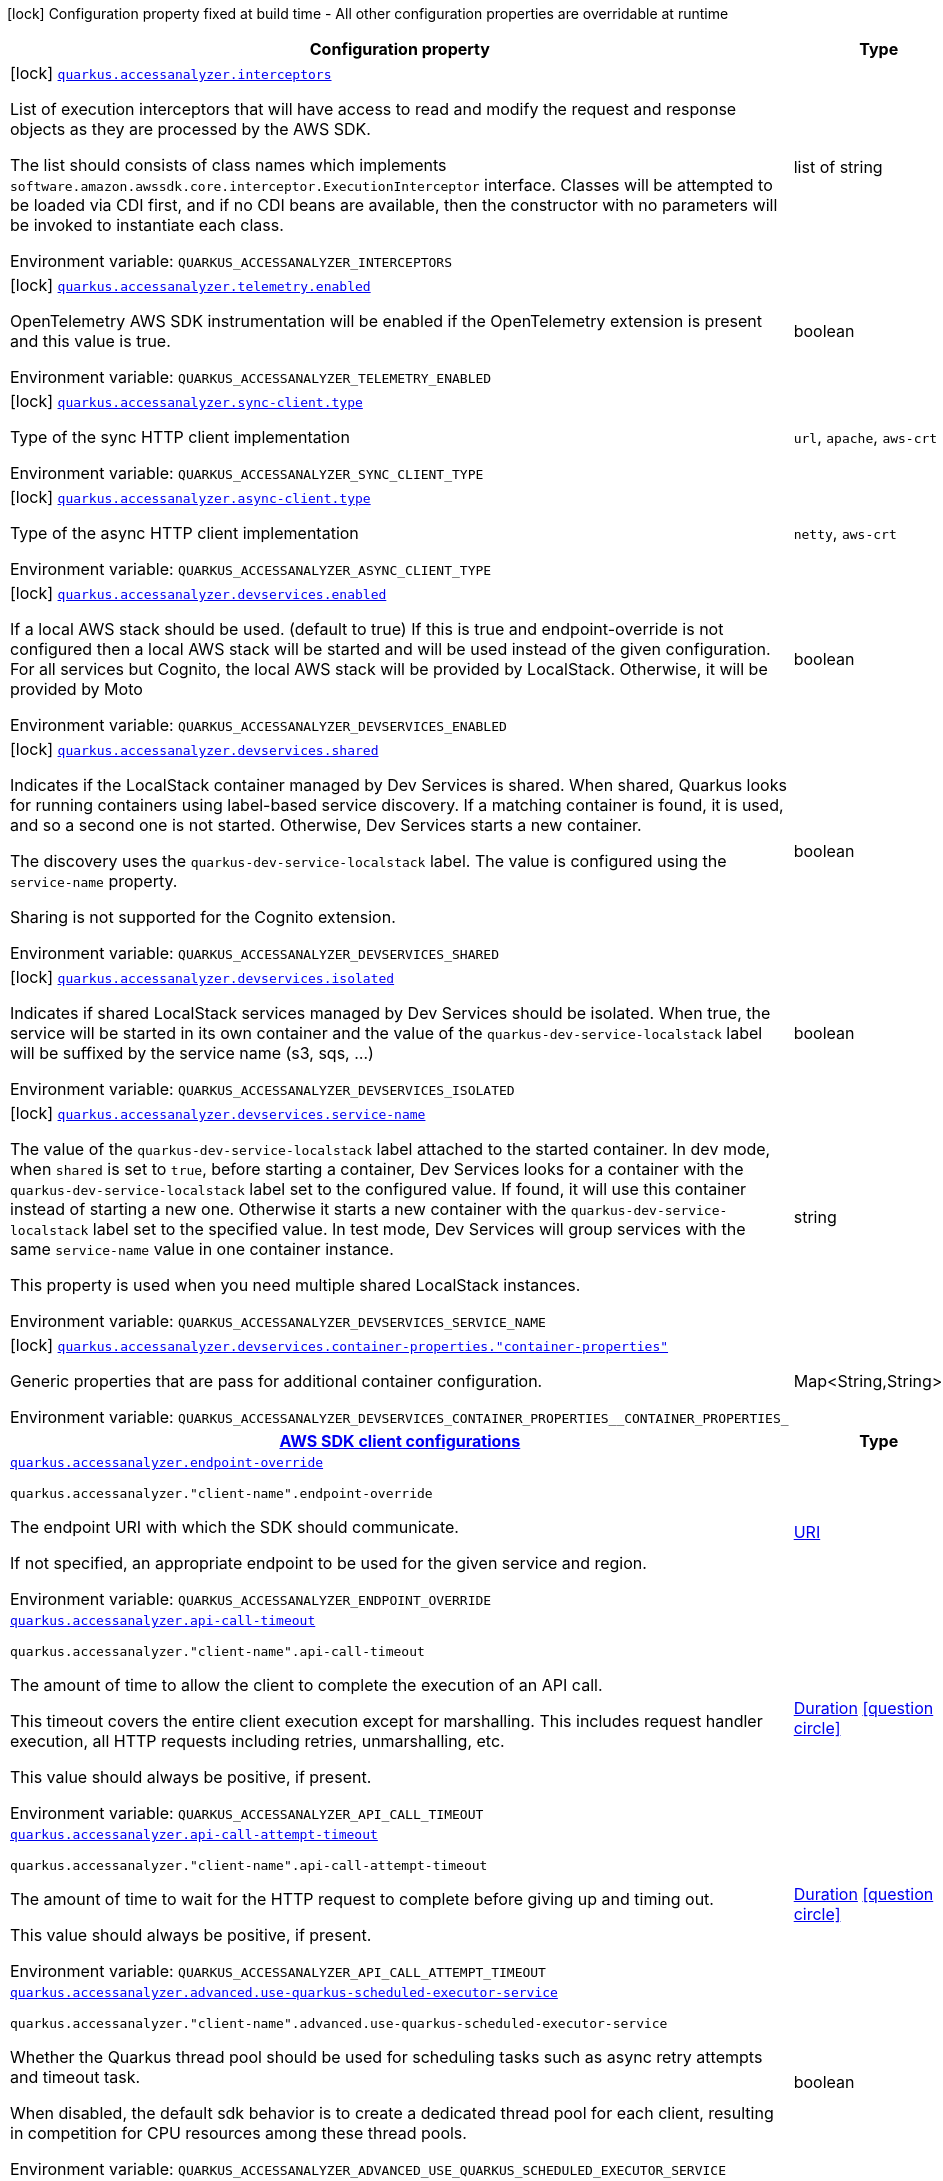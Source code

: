 [.configuration-legend]
icon:lock[title=Fixed at build time] Configuration property fixed at build time - All other configuration properties are overridable at runtime
[.configuration-reference.searchable, cols="80,.^10,.^10"]
|===

h|[.header-title]##Configuration property##
h|Type
h|Default

a|icon:lock[title=Fixed at build time] [[quarkus-amazon-accessanalyzer_quarkus-accessanalyzer-interceptors]] [.property-path]##link:#quarkus-amazon-accessanalyzer_quarkus-accessanalyzer-interceptors[`quarkus.accessanalyzer.interceptors`]##
ifdef::add-copy-button-to-config-props[]
config_property_copy_button:+++quarkus.accessanalyzer.interceptors+++[]
endif::add-copy-button-to-config-props[]


[.description]
--
List of execution interceptors that will have access to read and modify the request and response objects as they are processed by the AWS SDK.

The list should consists of class names which implements `software.amazon.awssdk.core.interceptor.ExecutionInterceptor` interface. Classes will be attempted to be loaded via CDI first, and if no CDI beans are available, then the constructor with no parameters will be invoked to instantiate each class.


ifdef::add-copy-button-to-env-var[]
Environment variable: env_var_with_copy_button:+++QUARKUS_ACCESSANALYZER_INTERCEPTORS+++[]
endif::add-copy-button-to-env-var[]
ifndef::add-copy-button-to-env-var[]
Environment variable: `+++QUARKUS_ACCESSANALYZER_INTERCEPTORS+++`
endif::add-copy-button-to-env-var[]
--
|list of string
|

a|icon:lock[title=Fixed at build time] [[quarkus-amazon-accessanalyzer_quarkus-accessanalyzer-telemetry-enabled]] [.property-path]##link:#quarkus-amazon-accessanalyzer_quarkus-accessanalyzer-telemetry-enabled[`quarkus.accessanalyzer.telemetry.enabled`]##
ifdef::add-copy-button-to-config-props[]
config_property_copy_button:+++quarkus.accessanalyzer.telemetry.enabled+++[]
endif::add-copy-button-to-config-props[]


[.description]
--
OpenTelemetry AWS SDK instrumentation will be enabled if the OpenTelemetry extension is present and this value is true.


ifdef::add-copy-button-to-env-var[]
Environment variable: env_var_with_copy_button:+++QUARKUS_ACCESSANALYZER_TELEMETRY_ENABLED+++[]
endif::add-copy-button-to-env-var[]
ifndef::add-copy-button-to-env-var[]
Environment variable: `+++QUARKUS_ACCESSANALYZER_TELEMETRY_ENABLED+++`
endif::add-copy-button-to-env-var[]
--
|boolean
|`+++false+++`

a|icon:lock[title=Fixed at build time] [[quarkus-amazon-accessanalyzer_quarkus-accessanalyzer-sync-client-type]] [.property-path]##link:#quarkus-amazon-accessanalyzer_quarkus-accessanalyzer-sync-client-type[`quarkus.accessanalyzer.sync-client.type`]##
ifdef::add-copy-button-to-config-props[]
config_property_copy_button:+++quarkus.accessanalyzer.sync-client.type+++[]
endif::add-copy-button-to-config-props[]


[.description]
--
Type of the sync HTTP client implementation


ifdef::add-copy-button-to-env-var[]
Environment variable: env_var_with_copy_button:+++QUARKUS_ACCESSANALYZER_SYNC_CLIENT_TYPE+++[]
endif::add-copy-button-to-env-var[]
ifndef::add-copy-button-to-env-var[]
Environment variable: `+++QUARKUS_ACCESSANALYZER_SYNC_CLIENT_TYPE+++`
endif::add-copy-button-to-env-var[]
--
a|`url`, `apache`, `aws-crt`
|`+++url+++`

a|icon:lock[title=Fixed at build time] [[quarkus-amazon-accessanalyzer_quarkus-accessanalyzer-async-client-type]] [.property-path]##link:#quarkus-amazon-accessanalyzer_quarkus-accessanalyzer-async-client-type[`quarkus.accessanalyzer.async-client.type`]##
ifdef::add-copy-button-to-config-props[]
config_property_copy_button:+++quarkus.accessanalyzer.async-client.type+++[]
endif::add-copy-button-to-config-props[]


[.description]
--
Type of the async HTTP client implementation


ifdef::add-copy-button-to-env-var[]
Environment variable: env_var_with_copy_button:+++QUARKUS_ACCESSANALYZER_ASYNC_CLIENT_TYPE+++[]
endif::add-copy-button-to-env-var[]
ifndef::add-copy-button-to-env-var[]
Environment variable: `+++QUARKUS_ACCESSANALYZER_ASYNC_CLIENT_TYPE+++`
endif::add-copy-button-to-env-var[]
--
a|`netty`, `aws-crt`
|`+++netty+++`

a|icon:lock[title=Fixed at build time] [[quarkus-amazon-accessanalyzer_quarkus-accessanalyzer-devservices-enabled]] [.property-path]##link:#quarkus-amazon-accessanalyzer_quarkus-accessanalyzer-devservices-enabled[`quarkus.accessanalyzer.devservices.enabled`]##
ifdef::add-copy-button-to-config-props[]
config_property_copy_button:+++quarkus.accessanalyzer.devservices.enabled+++[]
endif::add-copy-button-to-config-props[]


[.description]
--
If a local AWS stack should be used. (default to true) If this is true and endpoint-override is not configured then a local AWS stack will be started and will be used instead of the given configuration. For all services but Cognito, the local AWS stack will be provided by LocalStack. Otherwise, it will be provided by Moto


ifdef::add-copy-button-to-env-var[]
Environment variable: env_var_with_copy_button:+++QUARKUS_ACCESSANALYZER_DEVSERVICES_ENABLED+++[]
endif::add-copy-button-to-env-var[]
ifndef::add-copy-button-to-env-var[]
Environment variable: `+++QUARKUS_ACCESSANALYZER_DEVSERVICES_ENABLED+++`
endif::add-copy-button-to-env-var[]
--
|boolean
|

a|icon:lock[title=Fixed at build time] [[quarkus-amazon-accessanalyzer_quarkus-accessanalyzer-devservices-shared]] [.property-path]##link:#quarkus-amazon-accessanalyzer_quarkus-accessanalyzer-devservices-shared[`quarkus.accessanalyzer.devservices.shared`]##
ifdef::add-copy-button-to-config-props[]
config_property_copy_button:+++quarkus.accessanalyzer.devservices.shared+++[]
endif::add-copy-button-to-config-props[]


[.description]
--
Indicates if the LocalStack container managed by Dev Services is shared. When shared, Quarkus looks for running containers using label-based service discovery. If a matching container is found, it is used, and so a second one is not started. Otherwise, Dev Services starts a new container.

The discovery uses the `quarkus-dev-service-localstack` label. The value is configured using the `service-name` property.

Sharing is not supported for the Cognito extension.


ifdef::add-copy-button-to-env-var[]
Environment variable: env_var_with_copy_button:+++QUARKUS_ACCESSANALYZER_DEVSERVICES_SHARED+++[]
endif::add-copy-button-to-env-var[]
ifndef::add-copy-button-to-env-var[]
Environment variable: `+++QUARKUS_ACCESSANALYZER_DEVSERVICES_SHARED+++`
endif::add-copy-button-to-env-var[]
--
|boolean
|`+++false+++`

a|icon:lock[title=Fixed at build time] [[quarkus-amazon-accessanalyzer_quarkus-accessanalyzer-devservices-isolated]] [.property-path]##link:#quarkus-amazon-accessanalyzer_quarkus-accessanalyzer-devservices-isolated[`quarkus.accessanalyzer.devservices.isolated`]##
ifdef::add-copy-button-to-config-props[]
config_property_copy_button:+++quarkus.accessanalyzer.devservices.isolated+++[]
endif::add-copy-button-to-config-props[]


[.description]
--
Indicates if shared LocalStack services managed by Dev Services should be isolated. When true, the service will be started in its own container and the value of the `quarkus-dev-service-localstack` label will be suffixed by the service name (s3, sqs, ...)


ifdef::add-copy-button-to-env-var[]
Environment variable: env_var_with_copy_button:+++QUARKUS_ACCESSANALYZER_DEVSERVICES_ISOLATED+++[]
endif::add-copy-button-to-env-var[]
ifndef::add-copy-button-to-env-var[]
Environment variable: `+++QUARKUS_ACCESSANALYZER_DEVSERVICES_ISOLATED+++`
endif::add-copy-button-to-env-var[]
--
|boolean
|`+++true+++`

a|icon:lock[title=Fixed at build time] [[quarkus-amazon-accessanalyzer_quarkus-accessanalyzer-devservices-service-name]] [.property-path]##link:#quarkus-amazon-accessanalyzer_quarkus-accessanalyzer-devservices-service-name[`quarkus.accessanalyzer.devservices.service-name`]##
ifdef::add-copy-button-to-config-props[]
config_property_copy_button:+++quarkus.accessanalyzer.devservices.service-name+++[]
endif::add-copy-button-to-config-props[]


[.description]
--
The value of the `quarkus-dev-service-localstack` label attached to the started container. In dev mode, when `shared` is set to `true`, before starting a container, Dev Services looks for a container with the `quarkus-dev-service-localstack` label set to the configured value. If found, it will use this container instead of starting a new one. Otherwise it starts a new container with the `quarkus-dev-service-localstack` label set to the specified value. In test mode, Dev Services will group services with the same `service-name` value in one container instance.

This property is used when you need multiple shared LocalStack instances.


ifdef::add-copy-button-to-env-var[]
Environment variable: env_var_with_copy_button:+++QUARKUS_ACCESSANALYZER_DEVSERVICES_SERVICE_NAME+++[]
endif::add-copy-button-to-env-var[]
ifndef::add-copy-button-to-env-var[]
Environment variable: `+++QUARKUS_ACCESSANALYZER_DEVSERVICES_SERVICE_NAME+++`
endif::add-copy-button-to-env-var[]
--
|string
|`+++localstack+++`

a|icon:lock[title=Fixed at build time] [[quarkus-amazon-accessanalyzer_quarkus-accessanalyzer-devservices-container-properties-container-properties]] [.property-path]##link:#quarkus-amazon-accessanalyzer_quarkus-accessanalyzer-devservices-container-properties-container-properties[`quarkus.accessanalyzer.devservices.container-properties."container-properties"`]##
ifdef::add-copy-button-to-config-props[]
config_property_copy_button:+++quarkus.accessanalyzer.devservices.container-properties."container-properties"+++[]
endif::add-copy-button-to-config-props[]


[.description]
--
Generic properties that are pass for additional container configuration.


ifdef::add-copy-button-to-env-var[]
Environment variable: env_var_with_copy_button:+++QUARKUS_ACCESSANALYZER_DEVSERVICES_CONTAINER_PROPERTIES__CONTAINER_PROPERTIES_+++[]
endif::add-copy-button-to-env-var[]
ifndef::add-copy-button-to-env-var[]
Environment variable: `+++QUARKUS_ACCESSANALYZER_DEVSERVICES_CONTAINER_PROPERTIES__CONTAINER_PROPERTIES_+++`
endif::add-copy-button-to-env-var[]
--
|Map<String,String>
|

h|[[quarkus-amazon-accessanalyzer_section_quarkus-accessanalyzer]] [.section-name.section-level0]##link:#quarkus-amazon-accessanalyzer_section_quarkus-accessanalyzer[AWS SDK client configurations]##
h|Type
h|Default

a| [[quarkus-amazon-accessanalyzer_quarkus-accessanalyzer-endpoint-override]] [.property-path]##link:#quarkus-amazon-accessanalyzer_quarkus-accessanalyzer-endpoint-override[`quarkus.accessanalyzer.endpoint-override`]##
ifdef::add-copy-button-to-config-props[]
config_property_copy_button:+++quarkus.accessanalyzer.endpoint-override+++[]
endif::add-copy-button-to-config-props[]


`quarkus.accessanalyzer."client-name".endpoint-override`
ifdef::add-copy-button-to-config-props[]
config_property_copy_button:+++quarkus.accessanalyzer."client-name".endpoint-override+++[]
endif::add-copy-button-to-config-props[]

[.description]
--
The endpoint URI with which the SDK should communicate.

If not specified, an appropriate endpoint to be used for the given service and region.


ifdef::add-copy-button-to-env-var[]
Environment variable: env_var_with_copy_button:+++QUARKUS_ACCESSANALYZER_ENDPOINT_OVERRIDE+++[]
endif::add-copy-button-to-env-var[]
ifndef::add-copy-button-to-env-var[]
Environment variable: `+++QUARKUS_ACCESSANALYZER_ENDPOINT_OVERRIDE+++`
endif::add-copy-button-to-env-var[]
--
|link:https://docs.oracle.com/en/java/javase/17/docs/api/java.base/java/net/URI.html[URI]
|

a| [[quarkus-amazon-accessanalyzer_quarkus-accessanalyzer-api-call-timeout]] [.property-path]##link:#quarkus-amazon-accessanalyzer_quarkus-accessanalyzer-api-call-timeout[`quarkus.accessanalyzer.api-call-timeout`]##
ifdef::add-copy-button-to-config-props[]
config_property_copy_button:+++quarkus.accessanalyzer.api-call-timeout+++[]
endif::add-copy-button-to-config-props[]


`quarkus.accessanalyzer."client-name".api-call-timeout`
ifdef::add-copy-button-to-config-props[]
config_property_copy_button:+++quarkus.accessanalyzer."client-name".api-call-timeout+++[]
endif::add-copy-button-to-config-props[]

[.description]
--
The amount of time to allow the client to complete the execution of an API call.

This timeout covers the entire client execution except for marshalling. This includes request handler execution, all HTTP requests including retries, unmarshalling, etc.

This value should always be positive, if present.


ifdef::add-copy-button-to-env-var[]
Environment variable: env_var_with_copy_button:+++QUARKUS_ACCESSANALYZER_API_CALL_TIMEOUT+++[]
endif::add-copy-button-to-env-var[]
ifndef::add-copy-button-to-env-var[]
Environment variable: `+++QUARKUS_ACCESSANALYZER_API_CALL_TIMEOUT+++`
endif::add-copy-button-to-env-var[]
--
|link:https://docs.oracle.com/en/java/javase/17/docs/api/java.base/java/time/Duration.html[Duration] link:#duration-note-anchor-quarkus-amazon-accessanalyzer_quarkus-accessanalyzer[icon:question-circle[title=More information about the Duration format]]
|

a| [[quarkus-amazon-accessanalyzer_quarkus-accessanalyzer-api-call-attempt-timeout]] [.property-path]##link:#quarkus-amazon-accessanalyzer_quarkus-accessanalyzer-api-call-attempt-timeout[`quarkus.accessanalyzer.api-call-attempt-timeout`]##
ifdef::add-copy-button-to-config-props[]
config_property_copy_button:+++quarkus.accessanalyzer.api-call-attempt-timeout+++[]
endif::add-copy-button-to-config-props[]


`quarkus.accessanalyzer."client-name".api-call-attempt-timeout`
ifdef::add-copy-button-to-config-props[]
config_property_copy_button:+++quarkus.accessanalyzer."client-name".api-call-attempt-timeout+++[]
endif::add-copy-button-to-config-props[]

[.description]
--
The amount of time to wait for the HTTP request to complete before giving up and timing out.

This value should always be positive, if present.


ifdef::add-copy-button-to-env-var[]
Environment variable: env_var_with_copy_button:+++QUARKUS_ACCESSANALYZER_API_CALL_ATTEMPT_TIMEOUT+++[]
endif::add-copy-button-to-env-var[]
ifndef::add-copy-button-to-env-var[]
Environment variable: `+++QUARKUS_ACCESSANALYZER_API_CALL_ATTEMPT_TIMEOUT+++`
endif::add-copy-button-to-env-var[]
--
|link:https://docs.oracle.com/en/java/javase/17/docs/api/java.base/java/time/Duration.html[Duration] link:#duration-note-anchor-quarkus-amazon-accessanalyzer_quarkus-accessanalyzer[icon:question-circle[title=More information about the Duration format]]
|

a| [[quarkus-amazon-accessanalyzer_quarkus-accessanalyzer-advanced-use-quarkus-scheduled-executor-service]] [.property-path]##link:#quarkus-amazon-accessanalyzer_quarkus-accessanalyzer-advanced-use-quarkus-scheduled-executor-service[`quarkus.accessanalyzer.advanced.use-quarkus-scheduled-executor-service`]##
ifdef::add-copy-button-to-config-props[]
config_property_copy_button:+++quarkus.accessanalyzer.advanced.use-quarkus-scheduled-executor-service+++[]
endif::add-copy-button-to-config-props[]


`quarkus.accessanalyzer."client-name".advanced.use-quarkus-scheduled-executor-service`
ifdef::add-copy-button-to-config-props[]
config_property_copy_button:+++quarkus.accessanalyzer."client-name".advanced.use-quarkus-scheduled-executor-service+++[]
endif::add-copy-button-to-config-props[]

[.description]
--
Whether the Quarkus thread pool should be used for scheduling tasks such as async retry attempts and timeout task.

When disabled, the default sdk behavior is to create a dedicated thread pool for each client, resulting in competition for CPU resources among these thread pools.


ifdef::add-copy-button-to-env-var[]
Environment variable: env_var_with_copy_button:+++QUARKUS_ACCESSANALYZER_ADVANCED_USE_QUARKUS_SCHEDULED_EXECUTOR_SERVICE+++[]
endif::add-copy-button-to-env-var[]
ifndef::add-copy-button-to-env-var[]
Environment variable: `+++QUARKUS_ACCESSANALYZER_ADVANCED_USE_QUARKUS_SCHEDULED_EXECUTOR_SERVICE+++`
endif::add-copy-button-to-env-var[]
--
|boolean
|`+++true+++`


h|[[quarkus-amazon-accessanalyzer_section_quarkus-accessanalyzer-aws]] [.section-name.section-level0]##link:#quarkus-amazon-accessanalyzer_section_quarkus-accessanalyzer-aws[AWS services configurations]##
h|Type
h|Default

a| [[quarkus-amazon-accessanalyzer_quarkus-accessanalyzer-aws-region]] [.property-path]##link:#quarkus-amazon-accessanalyzer_quarkus-accessanalyzer-aws-region[`quarkus.accessanalyzer.aws.region`]##
ifdef::add-copy-button-to-config-props[]
config_property_copy_button:+++quarkus.accessanalyzer.aws.region+++[]
endif::add-copy-button-to-config-props[]


`quarkus.accessanalyzer."client-name".aws.region`
ifdef::add-copy-button-to-config-props[]
config_property_copy_button:+++quarkus.accessanalyzer."client-name".aws.region+++[]
endif::add-copy-button-to-config-props[]

[.description]
--
An Amazon Web Services region that hosts the given service.

It overrides region provider chain with static value of
region with which the service client should communicate.

If not set, region is retrieved via the default providers chain in the following order:

* `aws.region` system property
* `region` property from the profile file
* Instance profile file

See `software.amazon.awssdk.regions.Region` for available regions.


ifdef::add-copy-button-to-env-var[]
Environment variable: env_var_with_copy_button:+++QUARKUS_ACCESSANALYZER_AWS_REGION+++[]
endif::add-copy-button-to-env-var[]
ifndef::add-copy-button-to-env-var[]
Environment variable: `+++QUARKUS_ACCESSANALYZER_AWS_REGION+++`
endif::add-copy-button-to-env-var[]
--
|Region
|

a| [[quarkus-amazon-accessanalyzer_quarkus-accessanalyzer-aws-credentials-type]] [.property-path]##link:#quarkus-amazon-accessanalyzer_quarkus-accessanalyzer-aws-credentials-type[`quarkus.accessanalyzer.aws.credentials.type`]##
ifdef::add-copy-button-to-config-props[]
config_property_copy_button:+++quarkus.accessanalyzer.aws.credentials.type+++[]
endif::add-copy-button-to-config-props[]


`quarkus.accessanalyzer."client-name".aws.credentials.type`
ifdef::add-copy-button-to-config-props[]
config_property_copy_button:+++quarkus.accessanalyzer."client-name".aws.credentials.type+++[]
endif::add-copy-button-to-config-props[]

[.description]
--
Configure the credentials provider that should be used to authenticate with AWS.

Available values:

* `default` - the provider will attempt to identify the credentials automatically using the following checks:
** Java System Properties - `aws.accessKeyId` and `aws.secretAccessKey`
** Environment Variables - `AWS_ACCESS_KEY_ID` and `AWS_SECRET_ACCESS_KEY`
** Credential profiles file at the default location (`~/.aws/credentials`) shared by all AWS SDKs and the AWS CLI
** Credentials delivered through the Amazon EC2 container service if `AWS_CONTAINER_CREDENTIALS_RELATIVE_URI` environment variable is set and security manager has permission to access the variable.
** Instance profile credentials delivered through the Amazon EC2 metadata service
* `static` - the provider that uses the access key and secret access key specified in the `static-provider` section of the config.
* `system-property` - it loads credentials from the `aws.accessKeyId`, `aws.secretAccessKey` and `aws.sessionToken` system properties.
* `env-variable` - it loads credentials from the `AWS_ACCESS_KEY_ID`, `AWS_SECRET_ACCESS_KEY` and `AWS_SESSION_TOKEN` environment variables.
* `profile` - credentials are based on AWS configuration profiles. This loads credentials from
              a http://docs.aws.amazon.com/cli/latest/userguide/cli-chap-getting-started.html[profile file],
              allowing you to share multiple sets of AWS security credentials between different tools like the AWS SDK for Java and the AWS CLI.
* `container` - It loads credentials from a local metadata service. Containers currently supported by the AWS SDK are
                **Amazon Elastic Container Service (ECS)** and **AWS Greengrass**
* `instance-profile` - It loads credentials from the Amazon EC2 Instance Metadata Service.
* `process` - Credentials are loaded from an external process. This is used to support the credential_process setting in the profile
              credentials file. See https://docs.aws.amazon.com/cli/latest/topic/config-vars.html#sourcing-credentials-from-external-processes[Sourcing Credentials From External Processes]
              for more information.
* `custom` - Credentials are loaded from a registered bean of type `AwsCredentialsProvider` matching the specified name.
* `anonymous` - It always returns anonymous AWS credentials. Anonymous AWS credentials result in un-authenticated requests and will
                fail unless the resource or API's policy has been configured to specifically allow anonymous access.


ifdef::add-copy-button-to-env-var[]
Environment variable: env_var_with_copy_button:+++QUARKUS_ACCESSANALYZER_AWS_CREDENTIALS_TYPE+++[]
endif::add-copy-button-to-env-var[]
ifndef::add-copy-button-to-env-var[]
Environment variable: `+++QUARKUS_ACCESSANALYZER_AWS_CREDENTIALS_TYPE+++`
endif::add-copy-button-to-env-var[]
--
a|`default`, `static`, `system-property`, `env-variable`, `profile`, `container`, `instance-profile`, `process`, `custom`, `anonymous`
|`+++default+++`

h|[[quarkus-amazon-accessanalyzer_section_quarkus-accessanalyzer-aws-credentials-default-provider]] [.section-name.section-level1]##link:#quarkus-amazon-accessanalyzer_section_quarkus-accessanalyzer-aws-credentials-default-provider[Default credentials provider configuration]##
h|Type
h|Default

a| [[quarkus-amazon-accessanalyzer_quarkus-accessanalyzer-aws-credentials-default-provider-async-credential-update-enabled]] [.property-path]##link:#quarkus-amazon-accessanalyzer_quarkus-accessanalyzer-aws-credentials-default-provider-async-credential-update-enabled[`quarkus.accessanalyzer.aws.credentials.default-provider.async-credential-update-enabled`]##
ifdef::add-copy-button-to-config-props[]
config_property_copy_button:+++quarkus.accessanalyzer.aws.credentials.default-provider.async-credential-update-enabled+++[]
endif::add-copy-button-to-config-props[]


`quarkus.accessanalyzer."client-name".aws.credentials.default-provider.async-credential-update-enabled`
ifdef::add-copy-button-to-config-props[]
config_property_copy_button:+++quarkus.accessanalyzer."client-name".aws.credentials.default-provider.async-credential-update-enabled+++[]
endif::add-copy-button-to-config-props[]

[.description]
--
Whether this provider should fetch credentials asynchronously in the background.

If this is `true`, threads are less likely to block, but additional resources are used to maintain the provider.


ifdef::add-copy-button-to-env-var[]
Environment variable: env_var_with_copy_button:+++QUARKUS_ACCESSANALYZER_AWS_CREDENTIALS_DEFAULT_PROVIDER_ASYNC_CREDENTIAL_UPDATE_ENABLED+++[]
endif::add-copy-button-to-env-var[]
ifndef::add-copy-button-to-env-var[]
Environment variable: `+++QUARKUS_ACCESSANALYZER_AWS_CREDENTIALS_DEFAULT_PROVIDER_ASYNC_CREDENTIAL_UPDATE_ENABLED+++`
endif::add-copy-button-to-env-var[]
--
|boolean
|`+++false+++`

a| [[quarkus-amazon-accessanalyzer_quarkus-accessanalyzer-aws-credentials-default-provider-reuse-last-provider-enabled]] [.property-path]##link:#quarkus-amazon-accessanalyzer_quarkus-accessanalyzer-aws-credentials-default-provider-reuse-last-provider-enabled[`quarkus.accessanalyzer.aws.credentials.default-provider.reuse-last-provider-enabled`]##
ifdef::add-copy-button-to-config-props[]
config_property_copy_button:+++quarkus.accessanalyzer.aws.credentials.default-provider.reuse-last-provider-enabled+++[]
endif::add-copy-button-to-config-props[]


`quarkus.accessanalyzer."client-name".aws.credentials.default-provider.reuse-last-provider-enabled`
ifdef::add-copy-button-to-config-props[]
config_property_copy_button:+++quarkus.accessanalyzer."client-name".aws.credentials.default-provider.reuse-last-provider-enabled+++[]
endif::add-copy-button-to-config-props[]

[.description]
--
Whether the provider should reuse the last successful credentials provider in the chain.

Reusing the last successful credentials provider will typically return credentials faster than searching through the chain.


ifdef::add-copy-button-to-env-var[]
Environment variable: env_var_with_copy_button:+++QUARKUS_ACCESSANALYZER_AWS_CREDENTIALS_DEFAULT_PROVIDER_REUSE_LAST_PROVIDER_ENABLED+++[]
endif::add-copy-button-to-env-var[]
ifndef::add-copy-button-to-env-var[]
Environment variable: `+++QUARKUS_ACCESSANALYZER_AWS_CREDENTIALS_DEFAULT_PROVIDER_REUSE_LAST_PROVIDER_ENABLED+++`
endif::add-copy-button-to-env-var[]
--
|boolean
|`+++true+++`


h|[[quarkus-amazon-accessanalyzer_section_quarkus-accessanalyzer-aws-credentials-static-provider]] [.section-name.section-level1]##link:#quarkus-amazon-accessanalyzer_section_quarkus-accessanalyzer-aws-credentials-static-provider[Static credentials provider configuration]##
h|Type
h|Default

a| [[quarkus-amazon-accessanalyzer_quarkus-accessanalyzer-aws-credentials-static-provider-access-key-id]] [.property-path]##link:#quarkus-amazon-accessanalyzer_quarkus-accessanalyzer-aws-credentials-static-provider-access-key-id[`quarkus.accessanalyzer.aws.credentials.static-provider.access-key-id`]##
ifdef::add-copy-button-to-config-props[]
config_property_copy_button:+++quarkus.accessanalyzer.aws.credentials.static-provider.access-key-id+++[]
endif::add-copy-button-to-config-props[]


`quarkus.accessanalyzer."client-name".aws.credentials.static-provider.access-key-id`
ifdef::add-copy-button-to-config-props[]
config_property_copy_button:+++quarkus.accessanalyzer."client-name".aws.credentials.static-provider.access-key-id+++[]
endif::add-copy-button-to-config-props[]

[.description]
--
AWS Access key id


ifdef::add-copy-button-to-env-var[]
Environment variable: env_var_with_copy_button:+++QUARKUS_ACCESSANALYZER_AWS_CREDENTIALS_STATIC_PROVIDER_ACCESS_KEY_ID+++[]
endif::add-copy-button-to-env-var[]
ifndef::add-copy-button-to-env-var[]
Environment variable: `+++QUARKUS_ACCESSANALYZER_AWS_CREDENTIALS_STATIC_PROVIDER_ACCESS_KEY_ID+++`
endif::add-copy-button-to-env-var[]
--
|string
|

a| [[quarkus-amazon-accessanalyzer_quarkus-accessanalyzer-aws-credentials-static-provider-secret-access-key]] [.property-path]##link:#quarkus-amazon-accessanalyzer_quarkus-accessanalyzer-aws-credentials-static-provider-secret-access-key[`quarkus.accessanalyzer.aws.credentials.static-provider.secret-access-key`]##
ifdef::add-copy-button-to-config-props[]
config_property_copy_button:+++quarkus.accessanalyzer.aws.credentials.static-provider.secret-access-key+++[]
endif::add-copy-button-to-config-props[]


`quarkus.accessanalyzer."client-name".aws.credentials.static-provider.secret-access-key`
ifdef::add-copy-button-to-config-props[]
config_property_copy_button:+++quarkus.accessanalyzer."client-name".aws.credentials.static-provider.secret-access-key+++[]
endif::add-copy-button-to-config-props[]

[.description]
--
AWS Secret access key


ifdef::add-copy-button-to-env-var[]
Environment variable: env_var_with_copy_button:+++QUARKUS_ACCESSANALYZER_AWS_CREDENTIALS_STATIC_PROVIDER_SECRET_ACCESS_KEY+++[]
endif::add-copy-button-to-env-var[]
ifndef::add-copy-button-to-env-var[]
Environment variable: `+++QUARKUS_ACCESSANALYZER_AWS_CREDENTIALS_STATIC_PROVIDER_SECRET_ACCESS_KEY+++`
endif::add-copy-button-to-env-var[]
--
|string
|

a| [[quarkus-amazon-accessanalyzer_quarkus-accessanalyzer-aws-credentials-static-provider-session-token]] [.property-path]##link:#quarkus-amazon-accessanalyzer_quarkus-accessanalyzer-aws-credentials-static-provider-session-token[`quarkus.accessanalyzer.aws.credentials.static-provider.session-token`]##
ifdef::add-copy-button-to-config-props[]
config_property_copy_button:+++quarkus.accessanalyzer.aws.credentials.static-provider.session-token+++[]
endif::add-copy-button-to-config-props[]


`quarkus.accessanalyzer."client-name".aws.credentials.static-provider.session-token`
ifdef::add-copy-button-to-config-props[]
config_property_copy_button:+++quarkus.accessanalyzer."client-name".aws.credentials.static-provider.session-token+++[]
endif::add-copy-button-to-config-props[]

[.description]
--
AWS Session token


ifdef::add-copy-button-to-env-var[]
Environment variable: env_var_with_copy_button:+++QUARKUS_ACCESSANALYZER_AWS_CREDENTIALS_STATIC_PROVIDER_SESSION_TOKEN+++[]
endif::add-copy-button-to-env-var[]
ifndef::add-copy-button-to-env-var[]
Environment variable: `+++QUARKUS_ACCESSANALYZER_AWS_CREDENTIALS_STATIC_PROVIDER_SESSION_TOKEN+++`
endif::add-copy-button-to-env-var[]
--
|string
|


h|[[quarkus-amazon-accessanalyzer_section_quarkus-accessanalyzer-aws-credentials-profile-provider]] [.section-name.section-level1]##link:#quarkus-amazon-accessanalyzer_section_quarkus-accessanalyzer-aws-credentials-profile-provider[AWS Profile credentials provider configuration]##
h|Type
h|Default

a| [[quarkus-amazon-accessanalyzer_quarkus-accessanalyzer-aws-credentials-profile-provider-profile-name]] [.property-path]##link:#quarkus-amazon-accessanalyzer_quarkus-accessanalyzer-aws-credentials-profile-provider-profile-name[`quarkus.accessanalyzer.aws.credentials.profile-provider.profile-name`]##
ifdef::add-copy-button-to-config-props[]
config_property_copy_button:+++quarkus.accessanalyzer.aws.credentials.profile-provider.profile-name+++[]
endif::add-copy-button-to-config-props[]


`quarkus.accessanalyzer."client-name".aws.credentials.profile-provider.profile-name`
ifdef::add-copy-button-to-config-props[]
config_property_copy_button:+++quarkus.accessanalyzer."client-name".aws.credentials.profile-provider.profile-name+++[]
endif::add-copy-button-to-config-props[]

[.description]
--
The name of the profile that should be used by this credentials provider.

If not specified, the value in `AWS_PROFILE` environment variable or `aws.profile` system property is used and defaults to `default` name.


ifdef::add-copy-button-to-env-var[]
Environment variable: env_var_with_copy_button:+++QUARKUS_ACCESSANALYZER_AWS_CREDENTIALS_PROFILE_PROVIDER_PROFILE_NAME+++[]
endif::add-copy-button-to-env-var[]
ifndef::add-copy-button-to-env-var[]
Environment variable: `+++QUARKUS_ACCESSANALYZER_AWS_CREDENTIALS_PROFILE_PROVIDER_PROFILE_NAME+++`
endif::add-copy-button-to-env-var[]
--
|string
|


h|[[quarkus-amazon-accessanalyzer_section_quarkus-accessanalyzer-aws-credentials-process-provider]] [.section-name.section-level1]##link:#quarkus-amazon-accessanalyzer_section_quarkus-accessanalyzer-aws-credentials-process-provider[Process credentials provider configuration]##
h|Type
h|Default

a| [[quarkus-amazon-accessanalyzer_quarkus-accessanalyzer-aws-credentials-process-provider-async-credential-update-enabled]] [.property-path]##link:#quarkus-amazon-accessanalyzer_quarkus-accessanalyzer-aws-credentials-process-provider-async-credential-update-enabled[`quarkus.accessanalyzer.aws.credentials.process-provider.async-credential-update-enabled`]##
ifdef::add-copy-button-to-config-props[]
config_property_copy_button:+++quarkus.accessanalyzer.aws.credentials.process-provider.async-credential-update-enabled+++[]
endif::add-copy-button-to-config-props[]


`quarkus.accessanalyzer."client-name".aws.credentials.process-provider.async-credential-update-enabled`
ifdef::add-copy-button-to-config-props[]
config_property_copy_button:+++quarkus.accessanalyzer."client-name".aws.credentials.process-provider.async-credential-update-enabled+++[]
endif::add-copy-button-to-config-props[]

[.description]
--
Whether the provider should fetch credentials asynchronously in the background.

If this is true, threads are less likely to block when credentials are loaded, but additional resources are used to maintain the provider.


ifdef::add-copy-button-to-env-var[]
Environment variable: env_var_with_copy_button:+++QUARKUS_ACCESSANALYZER_AWS_CREDENTIALS_PROCESS_PROVIDER_ASYNC_CREDENTIAL_UPDATE_ENABLED+++[]
endif::add-copy-button-to-env-var[]
ifndef::add-copy-button-to-env-var[]
Environment variable: `+++QUARKUS_ACCESSANALYZER_AWS_CREDENTIALS_PROCESS_PROVIDER_ASYNC_CREDENTIAL_UPDATE_ENABLED+++`
endif::add-copy-button-to-env-var[]
--
|boolean
|`+++false+++`

a| [[quarkus-amazon-accessanalyzer_quarkus-accessanalyzer-aws-credentials-process-provider-credential-refresh-threshold]] [.property-path]##link:#quarkus-amazon-accessanalyzer_quarkus-accessanalyzer-aws-credentials-process-provider-credential-refresh-threshold[`quarkus.accessanalyzer.aws.credentials.process-provider.credential-refresh-threshold`]##
ifdef::add-copy-button-to-config-props[]
config_property_copy_button:+++quarkus.accessanalyzer.aws.credentials.process-provider.credential-refresh-threshold+++[]
endif::add-copy-button-to-config-props[]


`quarkus.accessanalyzer."client-name".aws.credentials.process-provider.credential-refresh-threshold`
ifdef::add-copy-button-to-config-props[]
config_property_copy_button:+++quarkus.accessanalyzer."client-name".aws.credentials.process-provider.credential-refresh-threshold+++[]
endif::add-copy-button-to-config-props[]

[.description]
--
The amount of time between when the credentials expire and when the credentials should start to be refreshed.

This allows the credentials to be refreshed ++*++before++*++ they are reported to expire.


ifdef::add-copy-button-to-env-var[]
Environment variable: env_var_with_copy_button:+++QUARKUS_ACCESSANALYZER_AWS_CREDENTIALS_PROCESS_PROVIDER_CREDENTIAL_REFRESH_THRESHOLD+++[]
endif::add-copy-button-to-env-var[]
ifndef::add-copy-button-to-env-var[]
Environment variable: `+++QUARKUS_ACCESSANALYZER_AWS_CREDENTIALS_PROCESS_PROVIDER_CREDENTIAL_REFRESH_THRESHOLD+++`
endif::add-copy-button-to-env-var[]
--
|link:https://docs.oracle.com/en/java/javase/17/docs/api/java.base/java/time/Duration.html[Duration] link:#duration-note-anchor-quarkus-amazon-accessanalyzer_quarkus-accessanalyzer[icon:question-circle[title=More information about the Duration format]]
|`+++15S+++`

a| [[quarkus-amazon-accessanalyzer_quarkus-accessanalyzer-aws-credentials-process-provider-process-output-limit]] [.property-path]##link:#quarkus-amazon-accessanalyzer_quarkus-accessanalyzer-aws-credentials-process-provider-process-output-limit[`quarkus.accessanalyzer.aws.credentials.process-provider.process-output-limit`]##
ifdef::add-copy-button-to-config-props[]
config_property_copy_button:+++quarkus.accessanalyzer.aws.credentials.process-provider.process-output-limit+++[]
endif::add-copy-button-to-config-props[]


`quarkus.accessanalyzer."client-name".aws.credentials.process-provider.process-output-limit`
ifdef::add-copy-button-to-config-props[]
config_property_copy_button:+++quarkus.accessanalyzer."client-name".aws.credentials.process-provider.process-output-limit+++[]
endif::add-copy-button-to-config-props[]

[.description]
--
The maximum size of the output that can be returned by the external process before an exception is raised.


ifdef::add-copy-button-to-env-var[]
Environment variable: env_var_with_copy_button:+++QUARKUS_ACCESSANALYZER_AWS_CREDENTIALS_PROCESS_PROVIDER_PROCESS_OUTPUT_LIMIT+++[]
endif::add-copy-button-to-env-var[]
ifndef::add-copy-button-to-env-var[]
Environment variable: `+++QUARKUS_ACCESSANALYZER_AWS_CREDENTIALS_PROCESS_PROVIDER_PROCESS_OUTPUT_LIMIT+++`
endif::add-copy-button-to-env-var[]
--
|MemorySize link:#memory-size-note-anchor-quarkus-amazon-accessanalyzer_quarkus-accessanalyzer[icon:question-circle[title=More information about the MemorySize format]]
|`+++1024+++`

a| [[quarkus-amazon-accessanalyzer_quarkus-accessanalyzer-aws-credentials-process-provider-command]] [.property-path]##link:#quarkus-amazon-accessanalyzer_quarkus-accessanalyzer-aws-credentials-process-provider-command[`quarkus.accessanalyzer.aws.credentials.process-provider.command`]##
ifdef::add-copy-button-to-config-props[]
config_property_copy_button:+++quarkus.accessanalyzer.aws.credentials.process-provider.command+++[]
endif::add-copy-button-to-config-props[]


`quarkus.accessanalyzer."client-name".aws.credentials.process-provider.command`
ifdef::add-copy-button-to-config-props[]
config_property_copy_button:+++quarkus.accessanalyzer."client-name".aws.credentials.process-provider.command+++[]
endif::add-copy-button-to-config-props[]

[.description]
--
The command that should be executed to retrieve credentials. Command and parameters are seperated list entries.


ifdef::add-copy-button-to-env-var[]
Environment variable: env_var_with_copy_button:+++QUARKUS_ACCESSANALYZER_AWS_CREDENTIALS_PROCESS_PROVIDER_COMMAND+++[]
endif::add-copy-button-to-env-var[]
ifndef::add-copy-button-to-env-var[]
Environment variable: `+++QUARKUS_ACCESSANALYZER_AWS_CREDENTIALS_PROCESS_PROVIDER_COMMAND+++`
endif::add-copy-button-to-env-var[]
--
|list of string
|


h|[[quarkus-amazon-accessanalyzer_section_quarkus-accessanalyzer-aws-credentials-custom-provider]] [.section-name.section-level1]##link:#quarkus-amazon-accessanalyzer_section_quarkus-accessanalyzer-aws-credentials-custom-provider[Custom credentials provider configuration]##
h|Type
h|Default

a| [[quarkus-amazon-accessanalyzer_quarkus-accessanalyzer-aws-credentials-custom-provider-name]] [.property-path]##link:#quarkus-amazon-accessanalyzer_quarkus-accessanalyzer-aws-credentials-custom-provider-name[`quarkus.accessanalyzer.aws.credentials.custom-provider.name`]##
ifdef::add-copy-button-to-config-props[]
config_property_copy_button:+++quarkus.accessanalyzer.aws.credentials.custom-provider.name+++[]
endif::add-copy-button-to-config-props[]


`quarkus.accessanalyzer."client-name".aws.credentials.custom-provider.name`
ifdef::add-copy-button-to-config-props[]
config_property_copy_button:+++quarkus.accessanalyzer."client-name".aws.credentials.custom-provider.name+++[]
endif::add-copy-button-to-config-props[]

[.description]
--
The name of custom AwsCredentialsProvider bean.


ifdef::add-copy-button-to-env-var[]
Environment variable: env_var_with_copy_button:+++QUARKUS_ACCESSANALYZER_AWS_CREDENTIALS_CUSTOM_PROVIDER_NAME+++[]
endif::add-copy-button-to-env-var[]
ifndef::add-copy-button-to-env-var[]
Environment variable: `+++QUARKUS_ACCESSANALYZER_AWS_CREDENTIALS_CUSTOM_PROVIDER_NAME+++`
endif::add-copy-button-to-env-var[]
--
|string
|



h|[[quarkus-amazon-accessanalyzer_section_quarkus-accessanalyzer-sync-client]] [.section-name.section-level0]##link:#quarkus-amazon-accessanalyzer_section_quarkus-accessanalyzer-sync-client[Sync HTTP transport configurations]##
h|Type
h|Default

a| [[quarkus-amazon-accessanalyzer_quarkus-accessanalyzer-sync-client-connection-timeout]] [.property-path]##link:#quarkus-amazon-accessanalyzer_quarkus-accessanalyzer-sync-client-connection-timeout[`quarkus.accessanalyzer.sync-client.connection-timeout`]##
ifdef::add-copy-button-to-config-props[]
config_property_copy_button:+++quarkus.accessanalyzer.sync-client.connection-timeout+++[]
endif::add-copy-button-to-config-props[]


[.description]
--
The maximum amount of time to establish a connection before timing out.


ifdef::add-copy-button-to-env-var[]
Environment variable: env_var_with_copy_button:+++QUARKUS_ACCESSANALYZER_SYNC_CLIENT_CONNECTION_TIMEOUT+++[]
endif::add-copy-button-to-env-var[]
ifndef::add-copy-button-to-env-var[]
Environment variable: `+++QUARKUS_ACCESSANALYZER_SYNC_CLIENT_CONNECTION_TIMEOUT+++`
endif::add-copy-button-to-env-var[]
--
|link:https://docs.oracle.com/en/java/javase/17/docs/api/java.base/java/time/Duration.html[Duration] link:#duration-note-anchor-quarkus-amazon-accessanalyzer_quarkus-accessanalyzer[icon:question-circle[title=More information about the Duration format]]
|`+++2S+++`

a| [[quarkus-amazon-accessanalyzer_quarkus-accessanalyzer-sync-client-socket-timeout]] [.property-path]##link:#quarkus-amazon-accessanalyzer_quarkus-accessanalyzer-sync-client-socket-timeout[`quarkus.accessanalyzer.sync-client.socket-timeout`]##
ifdef::add-copy-button-to-config-props[]
config_property_copy_button:+++quarkus.accessanalyzer.sync-client.socket-timeout+++[]
endif::add-copy-button-to-config-props[]


[.description]
--
The amount of time to wait for data to be transferred over an established, open connection before the connection is timed out.


ifdef::add-copy-button-to-env-var[]
Environment variable: env_var_with_copy_button:+++QUARKUS_ACCESSANALYZER_SYNC_CLIENT_SOCKET_TIMEOUT+++[]
endif::add-copy-button-to-env-var[]
ifndef::add-copy-button-to-env-var[]
Environment variable: `+++QUARKUS_ACCESSANALYZER_SYNC_CLIENT_SOCKET_TIMEOUT+++`
endif::add-copy-button-to-env-var[]
--
|link:https://docs.oracle.com/en/java/javase/17/docs/api/java.base/java/time/Duration.html[Duration] link:#duration-note-anchor-quarkus-amazon-accessanalyzer_quarkus-accessanalyzer[icon:question-circle[title=More information about the Duration format]]
|`+++30S+++`

a| [[quarkus-amazon-accessanalyzer_quarkus-accessanalyzer-sync-client-tls-key-managers-provider-type]] [.property-path]##link:#quarkus-amazon-accessanalyzer_quarkus-accessanalyzer-sync-client-tls-key-managers-provider-type[`quarkus.accessanalyzer.sync-client.tls-key-managers-provider.type`]##
ifdef::add-copy-button-to-config-props[]
config_property_copy_button:+++quarkus.accessanalyzer.sync-client.tls-key-managers-provider.type+++[]
endif::add-copy-button-to-config-props[]


[.description]
--
TLS key managers provider type.

Available providers:

* `none` - Use this provider if you don't want the client to present any certificates to the remote TLS host.
* `system-property` - Provider checks the standard `javax.net.ssl.keyStore`, `javax.net.ssl.keyStorePassword`, and
                      `javax.net.ssl.keyStoreType` properties defined by the
                       https://docs.oracle.com/javase/8/docs/technotes/guides/security/jsse/JSSERefGuide.html[JSSE].
* `file-store` - Provider that loads the key store from a file.


ifdef::add-copy-button-to-env-var[]
Environment variable: env_var_with_copy_button:+++QUARKUS_ACCESSANALYZER_SYNC_CLIENT_TLS_KEY_MANAGERS_PROVIDER_TYPE+++[]
endif::add-copy-button-to-env-var[]
ifndef::add-copy-button-to-env-var[]
Environment variable: `+++QUARKUS_ACCESSANALYZER_SYNC_CLIENT_TLS_KEY_MANAGERS_PROVIDER_TYPE+++`
endif::add-copy-button-to-env-var[]
--
a|`none`, `system-property`, `file-store`
|`+++system-property+++`

a| [[quarkus-amazon-accessanalyzer_quarkus-accessanalyzer-sync-client-tls-key-managers-provider-file-store-path]] [.property-path]##link:#quarkus-amazon-accessanalyzer_quarkus-accessanalyzer-sync-client-tls-key-managers-provider-file-store-path[`quarkus.accessanalyzer.sync-client.tls-key-managers-provider.file-store.path`]##
ifdef::add-copy-button-to-config-props[]
config_property_copy_button:+++quarkus.accessanalyzer.sync-client.tls-key-managers-provider.file-store.path+++[]
endif::add-copy-button-to-config-props[]


[.description]
--
Path to the key store.


ifdef::add-copy-button-to-env-var[]
Environment variable: env_var_with_copy_button:+++QUARKUS_ACCESSANALYZER_SYNC_CLIENT_TLS_KEY_MANAGERS_PROVIDER_FILE_STORE_PATH+++[]
endif::add-copy-button-to-env-var[]
ifndef::add-copy-button-to-env-var[]
Environment variable: `+++QUARKUS_ACCESSANALYZER_SYNC_CLIENT_TLS_KEY_MANAGERS_PROVIDER_FILE_STORE_PATH+++`
endif::add-copy-button-to-env-var[]
--
|path
|

a| [[quarkus-amazon-accessanalyzer_quarkus-accessanalyzer-sync-client-tls-key-managers-provider-file-store-type]] [.property-path]##link:#quarkus-amazon-accessanalyzer_quarkus-accessanalyzer-sync-client-tls-key-managers-provider-file-store-type[`quarkus.accessanalyzer.sync-client.tls-key-managers-provider.file-store.type`]##
ifdef::add-copy-button-to-config-props[]
config_property_copy_button:+++quarkus.accessanalyzer.sync-client.tls-key-managers-provider.file-store.type+++[]
endif::add-copy-button-to-config-props[]


[.description]
--
Key store type.

See the KeyStore section in the https://docs.oracle.com/javase/8/docs/technotes/guides/security/StandardNames.html++#++KeyStore++[++Java Cryptography Architecture Standard Algorithm Name Documentation++]++ for information about standard keystore types.


ifdef::add-copy-button-to-env-var[]
Environment variable: env_var_with_copy_button:+++QUARKUS_ACCESSANALYZER_SYNC_CLIENT_TLS_KEY_MANAGERS_PROVIDER_FILE_STORE_TYPE+++[]
endif::add-copy-button-to-env-var[]
ifndef::add-copy-button-to-env-var[]
Environment variable: `+++QUARKUS_ACCESSANALYZER_SYNC_CLIENT_TLS_KEY_MANAGERS_PROVIDER_FILE_STORE_TYPE+++`
endif::add-copy-button-to-env-var[]
--
|string
|

a| [[quarkus-amazon-accessanalyzer_quarkus-accessanalyzer-sync-client-tls-key-managers-provider-file-store-password]] [.property-path]##link:#quarkus-amazon-accessanalyzer_quarkus-accessanalyzer-sync-client-tls-key-managers-provider-file-store-password[`quarkus.accessanalyzer.sync-client.tls-key-managers-provider.file-store.password`]##
ifdef::add-copy-button-to-config-props[]
config_property_copy_button:+++quarkus.accessanalyzer.sync-client.tls-key-managers-provider.file-store.password+++[]
endif::add-copy-button-to-config-props[]


[.description]
--
Key store password


ifdef::add-copy-button-to-env-var[]
Environment variable: env_var_with_copy_button:+++QUARKUS_ACCESSANALYZER_SYNC_CLIENT_TLS_KEY_MANAGERS_PROVIDER_FILE_STORE_PASSWORD+++[]
endif::add-copy-button-to-env-var[]
ifndef::add-copy-button-to-env-var[]
Environment variable: `+++QUARKUS_ACCESSANALYZER_SYNC_CLIENT_TLS_KEY_MANAGERS_PROVIDER_FILE_STORE_PASSWORD+++`
endif::add-copy-button-to-env-var[]
--
|string
|

a| [[quarkus-amazon-accessanalyzer_quarkus-accessanalyzer-sync-client-tls-trust-managers-provider-type]] [.property-path]##link:#quarkus-amazon-accessanalyzer_quarkus-accessanalyzer-sync-client-tls-trust-managers-provider-type[`quarkus.accessanalyzer.sync-client.tls-trust-managers-provider.type`]##
ifdef::add-copy-button-to-config-props[]
config_property_copy_button:+++quarkus.accessanalyzer.sync-client.tls-trust-managers-provider.type+++[]
endif::add-copy-button-to-config-props[]


[.description]
--
TLS trust managers provider type.

Available providers:

* `trust-all` - Use this provider to disable the validation of servers certificates and therefore trust all server certificates.
* `system-property` - Provider checks the standard `javax.net.ssl.keyStore`, `javax.net.ssl.keyStorePassword`, and
                      `javax.net.ssl.keyStoreType` properties defined by the
                       https://docs.oracle.com/javase/8/docs/technotes/guides/security/jsse/JSSERefGuide.html[JSSE].
* `file-store` - Provider that loads the key store from a file.


ifdef::add-copy-button-to-env-var[]
Environment variable: env_var_with_copy_button:+++QUARKUS_ACCESSANALYZER_SYNC_CLIENT_TLS_TRUST_MANAGERS_PROVIDER_TYPE+++[]
endif::add-copy-button-to-env-var[]
ifndef::add-copy-button-to-env-var[]
Environment variable: `+++QUARKUS_ACCESSANALYZER_SYNC_CLIENT_TLS_TRUST_MANAGERS_PROVIDER_TYPE+++`
endif::add-copy-button-to-env-var[]
--
a|`trust-all`, `system-property`, `file-store`
|`+++system-property+++`

a| [[quarkus-amazon-accessanalyzer_quarkus-accessanalyzer-sync-client-tls-trust-managers-provider-file-store-path]] [.property-path]##link:#quarkus-amazon-accessanalyzer_quarkus-accessanalyzer-sync-client-tls-trust-managers-provider-file-store-path[`quarkus.accessanalyzer.sync-client.tls-trust-managers-provider.file-store.path`]##
ifdef::add-copy-button-to-config-props[]
config_property_copy_button:+++quarkus.accessanalyzer.sync-client.tls-trust-managers-provider.file-store.path+++[]
endif::add-copy-button-to-config-props[]


[.description]
--
Path to the key store.


ifdef::add-copy-button-to-env-var[]
Environment variable: env_var_with_copy_button:+++QUARKUS_ACCESSANALYZER_SYNC_CLIENT_TLS_TRUST_MANAGERS_PROVIDER_FILE_STORE_PATH+++[]
endif::add-copy-button-to-env-var[]
ifndef::add-copy-button-to-env-var[]
Environment variable: `+++QUARKUS_ACCESSANALYZER_SYNC_CLIENT_TLS_TRUST_MANAGERS_PROVIDER_FILE_STORE_PATH+++`
endif::add-copy-button-to-env-var[]
--
|path
|

a| [[quarkus-amazon-accessanalyzer_quarkus-accessanalyzer-sync-client-tls-trust-managers-provider-file-store-type]] [.property-path]##link:#quarkus-amazon-accessanalyzer_quarkus-accessanalyzer-sync-client-tls-trust-managers-provider-file-store-type[`quarkus.accessanalyzer.sync-client.tls-trust-managers-provider.file-store.type`]##
ifdef::add-copy-button-to-config-props[]
config_property_copy_button:+++quarkus.accessanalyzer.sync-client.tls-trust-managers-provider.file-store.type+++[]
endif::add-copy-button-to-config-props[]


[.description]
--
Key store type.

See the KeyStore section in the https://docs.oracle.com/javase/8/docs/technotes/guides/security/StandardNames.html++#++KeyStore++[++Java Cryptography Architecture Standard Algorithm Name Documentation++]++ for information about standard keystore types.


ifdef::add-copy-button-to-env-var[]
Environment variable: env_var_with_copy_button:+++QUARKUS_ACCESSANALYZER_SYNC_CLIENT_TLS_TRUST_MANAGERS_PROVIDER_FILE_STORE_TYPE+++[]
endif::add-copy-button-to-env-var[]
ifndef::add-copy-button-to-env-var[]
Environment variable: `+++QUARKUS_ACCESSANALYZER_SYNC_CLIENT_TLS_TRUST_MANAGERS_PROVIDER_FILE_STORE_TYPE+++`
endif::add-copy-button-to-env-var[]
--
|string
|

a| [[quarkus-amazon-accessanalyzer_quarkus-accessanalyzer-sync-client-tls-trust-managers-provider-file-store-password]] [.property-path]##link:#quarkus-amazon-accessanalyzer_quarkus-accessanalyzer-sync-client-tls-trust-managers-provider-file-store-password[`quarkus.accessanalyzer.sync-client.tls-trust-managers-provider.file-store.password`]##
ifdef::add-copy-button-to-config-props[]
config_property_copy_button:+++quarkus.accessanalyzer.sync-client.tls-trust-managers-provider.file-store.password+++[]
endif::add-copy-button-to-config-props[]


[.description]
--
Key store password


ifdef::add-copy-button-to-env-var[]
Environment variable: env_var_with_copy_button:+++QUARKUS_ACCESSANALYZER_SYNC_CLIENT_TLS_TRUST_MANAGERS_PROVIDER_FILE_STORE_PASSWORD+++[]
endif::add-copy-button-to-env-var[]
ifndef::add-copy-button-to-env-var[]
Environment variable: `+++QUARKUS_ACCESSANALYZER_SYNC_CLIENT_TLS_TRUST_MANAGERS_PROVIDER_FILE_STORE_PASSWORD+++`
endif::add-copy-button-to-env-var[]
--
|string
|

h|[[quarkus-amazon-accessanalyzer_section_quarkus-accessanalyzer-sync-client-apache]] [.section-name.section-level1]##link:#quarkus-amazon-accessanalyzer_section_quarkus-accessanalyzer-sync-client-apache[Apache HTTP client specific configurations]##
h|Type
h|Default

a| [[quarkus-amazon-accessanalyzer_quarkus-accessanalyzer-sync-client-apache-connection-acquisition-timeout]] [.property-path]##link:#quarkus-amazon-accessanalyzer_quarkus-accessanalyzer-sync-client-apache-connection-acquisition-timeout[`quarkus.accessanalyzer.sync-client.apache.connection-acquisition-timeout`]##
ifdef::add-copy-button-to-config-props[]
config_property_copy_button:+++quarkus.accessanalyzer.sync-client.apache.connection-acquisition-timeout+++[]
endif::add-copy-button-to-config-props[]


[.description]
--
The amount of time to wait when acquiring a connection from the pool before giving up and timing out.


ifdef::add-copy-button-to-env-var[]
Environment variable: env_var_with_copy_button:+++QUARKUS_ACCESSANALYZER_SYNC_CLIENT_APACHE_CONNECTION_ACQUISITION_TIMEOUT+++[]
endif::add-copy-button-to-env-var[]
ifndef::add-copy-button-to-env-var[]
Environment variable: `+++QUARKUS_ACCESSANALYZER_SYNC_CLIENT_APACHE_CONNECTION_ACQUISITION_TIMEOUT+++`
endif::add-copy-button-to-env-var[]
--
|link:https://docs.oracle.com/en/java/javase/17/docs/api/java.base/java/time/Duration.html[Duration] link:#duration-note-anchor-quarkus-amazon-accessanalyzer_quarkus-accessanalyzer[icon:question-circle[title=More information about the Duration format]]
|`+++10S+++`

a| [[quarkus-amazon-accessanalyzer_quarkus-accessanalyzer-sync-client-apache-connection-max-idle-time]] [.property-path]##link:#quarkus-amazon-accessanalyzer_quarkus-accessanalyzer-sync-client-apache-connection-max-idle-time[`quarkus.accessanalyzer.sync-client.apache.connection-max-idle-time`]##
ifdef::add-copy-button-to-config-props[]
config_property_copy_button:+++quarkus.accessanalyzer.sync-client.apache.connection-max-idle-time+++[]
endif::add-copy-button-to-config-props[]


[.description]
--
The maximum amount of time that a connection should be allowed to remain open while idle.


ifdef::add-copy-button-to-env-var[]
Environment variable: env_var_with_copy_button:+++QUARKUS_ACCESSANALYZER_SYNC_CLIENT_APACHE_CONNECTION_MAX_IDLE_TIME+++[]
endif::add-copy-button-to-env-var[]
ifndef::add-copy-button-to-env-var[]
Environment variable: `+++QUARKUS_ACCESSANALYZER_SYNC_CLIENT_APACHE_CONNECTION_MAX_IDLE_TIME+++`
endif::add-copy-button-to-env-var[]
--
|link:https://docs.oracle.com/en/java/javase/17/docs/api/java.base/java/time/Duration.html[Duration] link:#duration-note-anchor-quarkus-amazon-accessanalyzer_quarkus-accessanalyzer[icon:question-circle[title=More information about the Duration format]]
|`+++60S+++`

a| [[quarkus-amazon-accessanalyzer_quarkus-accessanalyzer-sync-client-apache-connection-time-to-live]] [.property-path]##link:#quarkus-amazon-accessanalyzer_quarkus-accessanalyzer-sync-client-apache-connection-time-to-live[`quarkus.accessanalyzer.sync-client.apache.connection-time-to-live`]##
ifdef::add-copy-button-to-config-props[]
config_property_copy_button:+++quarkus.accessanalyzer.sync-client.apache.connection-time-to-live+++[]
endif::add-copy-button-to-config-props[]


[.description]
--
The maximum amount of time that a connection should be allowed to remain open, regardless of usage frequency.


ifdef::add-copy-button-to-env-var[]
Environment variable: env_var_with_copy_button:+++QUARKUS_ACCESSANALYZER_SYNC_CLIENT_APACHE_CONNECTION_TIME_TO_LIVE+++[]
endif::add-copy-button-to-env-var[]
ifndef::add-copy-button-to-env-var[]
Environment variable: `+++QUARKUS_ACCESSANALYZER_SYNC_CLIENT_APACHE_CONNECTION_TIME_TO_LIVE+++`
endif::add-copy-button-to-env-var[]
--
|link:https://docs.oracle.com/en/java/javase/17/docs/api/java.base/java/time/Duration.html[Duration] link:#duration-note-anchor-quarkus-amazon-accessanalyzer_quarkus-accessanalyzer[icon:question-circle[title=More information about the Duration format]]
|

a| [[quarkus-amazon-accessanalyzer_quarkus-accessanalyzer-sync-client-apache-max-connections]] [.property-path]##link:#quarkus-amazon-accessanalyzer_quarkus-accessanalyzer-sync-client-apache-max-connections[`quarkus.accessanalyzer.sync-client.apache.max-connections`]##
ifdef::add-copy-button-to-config-props[]
config_property_copy_button:+++quarkus.accessanalyzer.sync-client.apache.max-connections+++[]
endif::add-copy-button-to-config-props[]


[.description]
--
The maximum number of connections allowed in the connection pool.

Each built HTTP client has its own private connection pool.


ifdef::add-copy-button-to-env-var[]
Environment variable: env_var_with_copy_button:+++QUARKUS_ACCESSANALYZER_SYNC_CLIENT_APACHE_MAX_CONNECTIONS+++[]
endif::add-copy-button-to-env-var[]
ifndef::add-copy-button-to-env-var[]
Environment variable: `+++QUARKUS_ACCESSANALYZER_SYNC_CLIENT_APACHE_MAX_CONNECTIONS+++`
endif::add-copy-button-to-env-var[]
--
|int
|`+++50+++`

a| [[quarkus-amazon-accessanalyzer_quarkus-accessanalyzer-sync-client-apache-expect-continue-enabled]] [.property-path]##link:#quarkus-amazon-accessanalyzer_quarkus-accessanalyzer-sync-client-apache-expect-continue-enabled[`quarkus.accessanalyzer.sync-client.apache.expect-continue-enabled`]##
ifdef::add-copy-button-to-config-props[]
config_property_copy_button:+++quarkus.accessanalyzer.sync-client.apache.expect-continue-enabled+++[]
endif::add-copy-button-to-config-props[]


[.description]
--
Whether the client should send an HTTP expect-continue handshake before each request.


ifdef::add-copy-button-to-env-var[]
Environment variable: env_var_with_copy_button:+++QUARKUS_ACCESSANALYZER_SYNC_CLIENT_APACHE_EXPECT_CONTINUE_ENABLED+++[]
endif::add-copy-button-to-env-var[]
ifndef::add-copy-button-to-env-var[]
Environment variable: `+++QUARKUS_ACCESSANALYZER_SYNC_CLIENT_APACHE_EXPECT_CONTINUE_ENABLED+++`
endif::add-copy-button-to-env-var[]
--
|boolean
|`+++true+++`

a| [[quarkus-amazon-accessanalyzer_quarkus-accessanalyzer-sync-client-apache-use-idle-connection-reaper]] [.property-path]##link:#quarkus-amazon-accessanalyzer_quarkus-accessanalyzer-sync-client-apache-use-idle-connection-reaper[`quarkus.accessanalyzer.sync-client.apache.use-idle-connection-reaper`]##
ifdef::add-copy-button-to-config-props[]
config_property_copy_button:+++quarkus.accessanalyzer.sync-client.apache.use-idle-connection-reaper+++[]
endif::add-copy-button-to-config-props[]


[.description]
--
Whether the idle connections in the connection pool should be closed asynchronously.

When enabled, connections left idling for longer than `quarkus..sync-client.connection-max-idle-time` will be closed. This will not close connections currently in use.


ifdef::add-copy-button-to-env-var[]
Environment variable: env_var_with_copy_button:+++QUARKUS_ACCESSANALYZER_SYNC_CLIENT_APACHE_USE_IDLE_CONNECTION_REAPER+++[]
endif::add-copy-button-to-env-var[]
ifndef::add-copy-button-to-env-var[]
Environment variable: `+++QUARKUS_ACCESSANALYZER_SYNC_CLIENT_APACHE_USE_IDLE_CONNECTION_REAPER+++`
endif::add-copy-button-to-env-var[]
--
|boolean
|`+++true+++`

a| [[quarkus-amazon-accessanalyzer_quarkus-accessanalyzer-sync-client-apache-tcp-keep-alive]] [.property-path]##link:#quarkus-amazon-accessanalyzer_quarkus-accessanalyzer-sync-client-apache-tcp-keep-alive[`quarkus.accessanalyzer.sync-client.apache.tcp-keep-alive`]##
ifdef::add-copy-button-to-config-props[]
config_property_copy_button:+++quarkus.accessanalyzer.sync-client.apache.tcp-keep-alive+++[]
endif::add-copy-button-to-config-props[]


[.description]
--
Configure whether to enable or disable TCP KeepAlive.


ifdef::add-copy-button-to-env-var[]
Environment variable: env_var_with_copy_button:+++QUARKUS_ACCESSANALYZER_SYNC_CLIENT_APACHE_TCP_KEEP_ALIVE+++[]
endif::add-copy-button-to-env-var[]
ifndef::add-copy-button-to-env-var[]
Environment variable: `+++QUARKUS_ACCESSANALYZER_SYNC_CLIENT_APACHE_TCP_KEEP_ALIVE+++`
endif::add-copy-button-to-env-var[]
--
|boolean
|`+++false+++`

a| [[quarkus-amazon-accessanalyzer_quarkus-accessanalyzer-sync-client-apache-proxy-enabled]] [.property-path]##link:#quarkus-amazon-accessanalyzer_quarkus-accessanalyzer-sync-client-apache-proxy-enabled[`quarkus.accessanalyzer.sync-client.apache.proxy.enabled`]##
ifdef::add-copy-button-to-config-props[]
config_property_copy_button:+++quarkus.accessanalyzer.sync-client.apache.proxy.enabled+++[]
endif::add-copy-button-to-config-props[]


[.description]
--
Enable HTTP proxy


ifdef::add-copy-button-to-env-var[]
Environment variable: env_var_with_copy_button:+++QUARKUS_ACCESSANALYZER_SYNC_CLIENT_APACHE_PROXY_ENABLED+++[]
endif::add-copy-button-to-env-var[]
ifndef::add-copy-button-to-env-var[]
Environment variable: `+++QUARKUS_ACCESSANALYZER_SYNC_CLIENT_APACHE_PROXY_ENABLED+++`
endif::add-copy-button-to-env-var[]
--
|boolean
|`+++false+++`

a| [[quarkus-amazon-accessanalyzer_quarkus-accessanalyzer-sync-client-apache-proxy-endpoint]] [.property-path]##link:#quarkus-amazon-accessanalyzer_quarkus-accessanalyzer-sync-client-apache-proxy-endpoint[`quarkus.accessanalyzer.sync-client.apache.proxy.endpoint`]##
ifdef::add-copy-button-to-config-props[]
config_property_copy_button:+++quarkus.accessanalyzer.sync-client.apache.proxy.endpoint+++[]
endif::add-copy-button-to-config-props[]


[.description]
--
The endpoint of the proxy server that the SDK should connect through.

Currently, the endpoint is limited to a host and port. Any other URI components will result in an exception being raised.


ifdef::add-copy-button-to-env-var[]
Environment variable: env_var_with_copy_button:+++QUARKUS_ACCESSANALYZER_SYNC_CLIENT_APACHE_PROXY_ENDPOINT+++[]
endif::add-copy-button-to-env-var[]
ifndef::add-copy-button-to-env-var[]
Environment variable: `+++QUARKUS_ACCESSANALYZER_SYNC_CLIENT_APACHE_PROXY_ENDPOINT+++`
endif::add-copy-button-to-env-var[]
--
|link:https://docs.oracle.com/en/java/javase/17/docs/api/java.base/java/net/URI.html[URI]
|

a| [[quarkus-amazon-accessanalyzer_quarkus-accessanalyzer-sync-client-apache-proxy-username]] [.property-path]##link:#quarkus-amazon-accessanalyzer_quarkus-accessanalyzer-sync-client-apache-proxy-username[`quarkus.accessanalyzer.sync-client.apache.proxy.username`]##
ifdef::add-copy-button-to-config-props[]
config_property_copy_button:+++quarkus.accessanalyzer.sync-client.apache.proxy.username+++[]
endif::add-copy-button-to-config-props[]


[.description]
--
The username to use when connecting through a proxy.


ifdef::add-copy-button-to-env-var[]
Environment variable: env_var_with_copy_button:+++QUARKUS_ACCESSANALYZER_SYNC_CLIENT_APACHE_PROXY_USERNAME+++[]
endif::add-copy-button-to-env-var[]
ifndef::add-copy-button-to-env-var[]
Environment variable: `+++QUARKUS_ACCESSANALYZER_SYNC_CLIENT_APACHE_PROXY_USERNAME+++`
endif::add-copy-button-to-env-var[]
--
|string
|

a| [[quarkus-amazon-accessanalyzer_quarkus-accessanalyzer-sync-client-apache-proxy-password]] [.property-path]##link:#quarkus-amazon-accessanalyzer_quarkus-accessanalyzer-sync-client-apache-proxy-password[`quarkus.accessanalyzer.sync-client.apache.proxy.password`]##
ifdef::add-copy-button-to-config-props[]
config_property_copy_button:+++quarkus.accessanalyzer.sync-client.apache.proxy.password+++[]
endif::add-copy-button-to-config-props[]


[.description]
--
The password to use when connecting through a proxy.


ifdef::add-copy-button-to-env-var[]
Environment variable: env_var_with_copy_button:+++QUARKUS_ACCESSANALYZER_SYNC_CLIENT_APACHE_PROXY_PASSWORD+++[]
endif::add-copy-button-to-env-var[]
ifndef::add-copy-button-to-env-var[]
Environment variable: `+++QUARKUS_ACCESSANALYZER_SYNC_CLIENT_APACHE_PROXY_PASSWORD+++`
endif::add-copy-button-to-env-var[]
--
|string
|

a| [[quarkus-amazon-accessanalyzer_quarkus-accessanalyzer-sync-client-apache-proxy-ntlm-domain]] [.property-path]##link:#quarkus-amazon-accessanalyzer_quarkus-accessanalyzer-sync-client-apache-proxy-ntlm-domain[`quarkus.accessanalyzer.sync-client.apache.proxy.ntlm-domain`]##
ifdef::add-copy-button-to-config-props[]
config_property_copy_button:+++quarkus.accessanalyzer.sync-client.apache.proxy.ntlm-domain+++[]
endif::add-copy-button-to-config-props[]


[.description]
--
For NTLM proxies - the Windows domain name to use when authenticating with the proxy.


ifdef::add-copy-button-to-env-var[]
Environment variable: env_var_with_copy_button:+++QUARKUS_ACCESSANALYZER_SYNC_CLIENT_APACHE_PROXY_NTLM_DOMAIN+++[]
endif::add-copy-button-to-env-var[]
ifndef::add-copy-button-to-env-var[]
Environment variable: `+++QUARKUS_ACCESSANALYZER_SYNC_CLIENT_APACHE_PROXY_NTLM_DOMAIN+++`
endif::add-copy-button-to-env-var[]
--
|string
|

a| [[quarkus-amazon-accessanalyzer_quarkus-accessanalyzer-sync-client-apache-proxy-ntlm-workstation]] [.property-path]##link:#quarkus-amazon-accessanalyzer_quarkus-accessanalyzer-sync-client-apache-proxy-ntlm-workstation[`quarkus.accessanalyzer.sync-client.apache.proxy.ntlm-workstation`]##
ifdef::add-copy-button-to-config-props[]
config_property_copy_button:+++quarkus.accessanalyzer.sync-client.apache.proxy.ntlm-workstation+++[]
endif::add-copy-button-to-config-props[]


[.description]
--
For NTLM proxies - the Windows workstation name to use when authenticating with the proxy.


ifdef::add-copy-button-to-env-var[]
Environment variable: env_var_with_copy_button:+++QUARKUS_ACCESSANALYZER_SYNC_CLIENT_APACHE_PROXY_NTLM_WORKSTATION+++[]
endif::add-copy-button-to-env-var[]
ifndef::add-copy-button-to-env-var[]
Environment variable: `+++QUARKUS_ACCESSANALYZER_SYNC_CLIENT_APACHE_PROXY_NTLM_WORKSTATION+++`
endif::add-copy-button-to-env-var[]
--
|string
|

a| [[quarkus-amazon-accessanalyzer_quarkus-accessanalyzer-sync-client-apache-proxy-preemptive-basic-authentication-enabled]] [.property-path]##link:#quarkus-amazon-accessanalyzer_quarkus-accessanalyzer-sync-client-apache-proxy-preemptive-basic-authentication-enabled[`quarkus.accessanalyzer.sync-client.apache.proxy.preemptive-basic-authentication-enabled`]##
ifdef::add-copy-button-to-config-props[]
config_property_copy_button:+++quarkus.accessanalyzer.sync-client.apache.proxy.preemptive-basic-authentication-enabled+++[]
endif::add-copy-button-to-config-props[]


[.description]
--
Whether to attempt to authenticate preemptively against the proxy server using basic authentication.


ifdef::add-copy-button-to-env-var[]
Environment variable: env_var_with_copy_button:+++QUARKUS_ACCESSANALYZER_SYNC_CLIENT_APACHE_PROXY_PREEMPTIVE_BASIC_AUTHENTICATION_ENABLED+++[]
endif::add-copy-button-to-env-var[]
ifndef::add-copy-button-to-env-var[]
Environment variable: `+++QUARKUS_ACCESSANALYZER_SYNC_CLIENT_APACHE_PROXY_PREEMPTIVE_BASIC_AUTHENTICATION_ENABLED+++`
endif::add-copy-button-to-env-var[]
--
|boolean
|

a| [[quarkus-amazon-accessanalyzer_quarkus-accessanalyzer-sync-client-apache-proxy-non-proxy-hosts]] [.property-path]##link:#quarkus-amazon-accessanalyzer_quarkus-accessanalyzer-sync-client-apache-proxy-non-proxy-hosts[`quarkus.accessanalyzer.sync-client.apache.proxy.non-proxy-hosts`]##
ifdef::add-copy-button-to-config-props[]
config_property_copy_button:+++quarkus.accessanalyzer.sync-client.apache.proxy.non-proxy-hosts+++[]
endif::add-copy-button-to-config-props[]


[.description]
--
The hosts that the client is allowed to access without going through the proxy.


ifdef::add-copy-button-to-env-var[]
Environment variable: env_var_with_copy_button:+++QUARKUS_ACCESSANALYZER_SYNC_CLIENT_APACHE_PROXY_NON_PROXY_HOSTS+++[]
endif::add-copy-button-to-env-var[]
ifndef::add-copy-button-to-env-var[]
Environment variable: `+++QUARKUS_ACCESSANALYZER_SYNC_CLIENT_APACHE_PROXY_NON_PROXY_HOSTS+++`
endif::add-copy-button-to-env-var[]
--
|list of string
|


h|[[quarkus-amazon-accessanalyzer_section_quarkus-accessanalyzer-sync-client-crt]] [.section-name.section-level1]##link:#quarkus-amazon-accessanalyzer_section_quarkus-accessanalyzer-sync-client-crt[AWS CRT-based HTTP client specific configurations]##
h|Type
h|Default

a| [[quarkus-amazon-accessanalyzer_quarkus-accessanalyzer-sync-client-crt-connection-max-idle-time]] [.property-path]##link:#quarkus-amazon-accessanalyzer_quarkus-accessanalyzer-sync-client-crt-connection-max-idle-time[`quarkus.accessanalyzer.sync-client.crt.connection-max-idle-time`]##
ifdef::add-copy-button-to-config-props[]
config_property_copy_button:+++quarkus.accessanalyzer.sync-client.crt.connection-max-idle-time+++[]
endif::add-copy-button-to-config-props[]


[.description]
--
The maximum amount of time that a connection should be allowed to remain open while idle.


ifdef::add-copy-button-to-env-var[]
Environment variable: env_var_with_copy_button:+++QUARKUS_ACCESSANALYZER_SYNC_CLIENT_CRT_CONNECTION_MAX_IDLE_TIME+++[]
endif::add-copy-button-to-env-var[]
ifndef::add-copy-button-to-env-var[]
Environment variable: `+++QUARKUS_ACCESSANALYZER_SYNC_CLIENT_CRT_CONNECTION_MAX_IDLE_TIME+++`
endif::add-copy-button-to-env-var[]
--
|link:https://docs.oracle.com/en/java/javase/17/docs/api/java.base/java/time/Duration.html[Duration] link:#duration-note-anchor-quarkus-amazon-accessanalyzer_quarkus-accessanalyzer[icon:question-circle[title=More information about the Duration format]]
|`+++60S+++`

a| [[quarkus-amazon-accessanalyzer_quarkus-accessanalyzer-sync-client-crt-max-concurrency]] [.property-path]##link:#quarkus-amazon-accessanalyzer_quarkus-accessanalyzer-sync-client-crt-max-concurrency[`quarkus.accessanalyzer.sync-client.crt.max-concurrency`]##
ifdef::add-copy-button-to-config-props[]
config_property_copy_button:+++quarkus.accessanalyzer.sync-client.crt.max-concurrency+++[]
endif::add-copy-button-to-config-props[]


[.description]
--
The maximum number of allowed concurrent requests.


ifdef::add-copy-button-to-env-var[]
Environment variable: env_var_with_copy_button:+++QUARKUS_ACCESSANALYZER_SYNC_CLIENT_CRT_MAX_CONCURRENCY+++[]
endif::add-copy-button-to-env-var[]
ifndef::add-copy-button-to-env-var[]
Environment variable: `+++QUARKUS_ACCESSANALYZER_SYNC_CLIENT_CRT_MAX_CONCURRENCY+++`
endif::add-copy-button-to-env-var[]
--
|int
|`+++50+++`

a| [[quarkus-amazon-accessanalyzer_quarkus-accessanalyzer-sync-client-crt-proxy-enabled]] [.property-path]##link:#quarkus-amazon-accessanalyzer_quarkus-accessanalyzer-sync-client-crt-proxy-enabled[`quarkus.accessanalyzer.sync-client.crt.proxy.enabled`]##
ifdef::add-copy-button-to-config-props[]
config_property_copy_button:+++quarkus.accessanalyzer.sync-client.crt.proxy.enabled+++[]
endif::add-copy-button-to-config-props[]


[.description]
--
Enable HTTP proxy


ifdef::add-copy-button-to-env-var[]
Environment variable: env_var_with_copy_button:+++QUARKUS_ACCESSANALYZER_SYNC_CLIENT_CRT_PROXY_ENABLED+++[]
endif::add-copy-button-to-env-var[]
ifndef::add-copy-button-to-env-var[]
Environment variable: `+++QUARKUS_ACCESSANALYZER_SYNC_CLIENT_CRT_PROXY_ENABLED+++`
endif::add-copy-button-to-env-var[]
--
|boolean
|`+++false+++`

a| [[quarkus-amazon-accessanalyzer_quarkus-accessanalyzer-sync-client-crt-proxy-endpoint]] [.property-path]##link:#quarkus-amazon-accessanalyzer_quarkus-accessanalyzer-sync-client-crt-proxy-endpoint[`quarkus.accessanalyzer.sync-client.crt.proxy.endpoint`]##
ifdef::add-copy-button-to-config-props[]
config_property_copy_button:+++quarkus.accessanalyzer.sync-client.crt.proxy.endpoint+++[]
endif::add-copy-button-to-config-props[]


[.description]
--
The endpoint of the proxy server that the SDK should connect through.

Currently, the endpoint is limited to a host and port. Any other URI components will result in an exception being raised.


ifdef::add-copy-button-to-env-var[]
Environment variable: env_var_with_copy_button:+++QUARKUS_ACCESSANALYZER_SYNC_CLIENT_CRT_PROXY_ENDPOINT+++[]
endif::add-copy-button-to-env-var[]
ifndef::add-copy-button-to-env-var[]
Environment variable: `+++QUARKUS_ACCESSANALYZER_SYNC_CLIENT_CRT_PROXY_ENDPOINT+++`
endif::add-copy-button-to-env-var[]
--
|link:https://docs.oracle.com/en/java/javase/17/docs/api/java.base/java/net/URI.html[URI]
|

a| [[quarkus-amazon-accessanalyzer_quarkus-accessanalyzer-sync-client-crt-proxy-username]] [.property-path]##link:#quarkus-amazon-accessanalyzer_quarkus-accessanalyzer-sync-client-crt-proxy-username[`quarkus.accessanalyzer.sync-client.crt.proxy.username`]##
ifdef::add-copy-button-to-config-props[]
config_property_copy_button:+++quarkus.accessanalyzer.sync-client.crt.proxy.username+++[]
endif::add-copy-button-to-config-props[]


[.description]
--
The username to use when connecting through a proxy.


ifdef::add-copy-button-to-env-var[]
Environment variable: env_var_with_copy_button:+++QUARKUS_ACCESSANALYZER_SYNC_CLIENT_CRT_PROXY_USERNAME+++[]
endif::add-copy-button-to-env-var[]
ifndef::add-copy-button-to-env-var[]
Environment variable: `+++QUARKUS_ACCESSANALYZER_SYNC_CLIENT_CRT_PROXY_USERNAME+++`
endif::add-copy-button-to-env-var[]
--
|string
|

a| [[quarkus-amazon-accessanalyzer_quarkus-accessanalyzer-sync-client-crt-proxy-password]] [.property-path]##link:#quarkus-amazon-accessanalyzer_quarkus-accessanalyzer-sync-client-crt-proxy-password[`quarkus.accessanalyzer.sync-client.crt.proxy.password`]##
ifdef::add-copy-button-to-config-props[]
config_property_copy_button:+++quarkus.accessanalyzer.sync-client.crt.proxy.password+++[]
endif::add-copy-button-to-config-props[]


[.description]
--
The password to use when connecting through a proxy.


ifdef::add-copy-button-to-env-var[]
Environment variable: env_var_with_copy_button:+++QUARKUS_ACCESSANALYZER_SYNC_CLIENT_CRT_PROXY_PASSWORD+++[]
endif::add-copy-button-to-env-var[]
ifndef::add-copy-button-to-env-var[]
Environment variable: `+++QUARKUS_ACCESSANALYZER_SYNC_CLIENT_CRT_PROXY_PASSWORD+++`
endif::add-copy-button-to-env-var[]
--
|string
|

a| [[quarkus-amazon-accessanalyzer_quarkus-accessanalyzer-sync-client-crt-tcp-keep-alive-enabled]] [.property-path]##link:#quarkus-amazon-accessanalyzer_quarkus-accessanalyzer-sync-client-crt-tcp-keep-alive-enabled[`quarkus.accessanalyzer.sync-client.crt.tcp-keep-alive.enabled`]##
ifdef::add-copy-button-to-config-props[]
config_property_copy_button:+++quarkus.accessanalyzer.sync-client.crt.tcp-keep-alive.enabled+++[]
endif::add-copy-button-to-config-props[]


[.description]
--
Configure whether to enable or disable TCP KeepAlive.


ifdef::add-copy-button-to-env-var[]
Environment variable: env_var_with_copy_button:+++QUARKUS_ACCESSANALYZER_SYNC_CLIENT_CRT_TCP_KEEP_ALIVE_ENABLED+++[]
endif::add-copy-button-to-env-var[]
ifndef::add-copy-button-to-env-var[]
Environment variable: `+++QUARKUS_ACCESSANALYZER_SYNC_CLIENT_CRT_TCP_KEEP_ALIVE_ENABLED+++`
endif::add-copy-button-to-env-var[]
--
|boolean
|`+++false+++`

a| [[quarkus-amazon-accessanalyzer_quarkus-accessanalyzer-sync-client-crt-tcp-keep-alive-keep-alive-interval]] [.property-path]##link:#quarkus-amazon-accessanalyzer_quarkus-accessanalyzer-sync-client-crt-tcp-keep-alive-keep-alive-interval[`quarkus.accessanalyzer.sync-client.crt.tcp-keep-alive.keep-alive-interval`]##
ifdef::add-copy-button-to-config-props[]
config_property_copy_button:+++quarkus.accessanalyzer.sync-client.crt.tcp-keep-alive.keep-alive-interval+++[]
endif::add-copy-button-to-config-props[]


[.description]
--
Time between TCP keepalive packets being sent to the peer.


ifdef::add-copy-button-to-env-var[]
Environment variable: env_var_with_copy_button:+++QUARKUS_ACCESSANALYZER_SYNC_CLIENT_CRT_TCP_KEEP_ALIVE_KEEP_ALIVE_INTERVAL+++[]
endif::add-copy-button-to-env-var[]
ifndef::add-copy-button-to-env-var[]
Environment variable: `+++QUARKUS_ACCESSANALYZER_SYNC_CLIENT_CRT_TCP_KEEP_ALIVE_KEEP_ALIVE_INTERVAL+++`
endif::add-copy-button-to-env-var[]
--
|link:https://docs.oracle.com/en/java/javase/17/docs/api/java.base/java/time/Duration.html[Duration] link:#duration-note-anchor-quarkus-amazon-accessanalyzer_quarkus-accessanalyzer[icon:question-circle[title=More information about the Duration format]]
|`+++75MS+++`

a| [[quarkus-amazon-accessanalyzer_quarkus-accessanalyzer-sync-client-crt-tcp-keep-alive-keep-alive-timeout]] [.property-path]##link:#quarkus-amazon-accessanalyzer_quarkus-accessanalyzer-sync-client-crt-tcp-keep-alive-keep-alive-timeout[`quarkus.accessanalyzer.sync-client.crt.tcp-keep-alive.keep-alive-timeout`]##
ifdef::add-copy-button-to-config-props[]
config_property_copy_button:+++quarkus.accessanalyzer.sync-client.crt.tcp-keep-alive.keep-alive-timeout+++[]
endif::add-copy-button-to-config-props[]


[.description]
--
Time to wait for a keepalive response before considering the connection timed out.


ifdef::add-copy-button-to-env-var[]
Environment variable: env_var_with_copy_button:+++QUARKUS_ACCESSANALYZER_SYNC_CLIENT_CRT_TCP_KEEP_ALIVE_KEEP_ALIVE_TIMEOUT+++[]
endif::add-copy-button-to-env-var[]
ifndef::add-copy-button-to-env-var[]
Environment variable: `+++QUARKUS_ACCESSANALYZER_SYNC_CLIENT_CRT_TCP_KEEP_ALIVE_KEEP_ALIVE_TIMEOUT+++`
endif::add-copy-button-to-env-var[]
--
|link:https://docs.oracle.com/en/java/javase/17/docs/api/java.base/java/time/Duration.html[Duration] link:#duration-note-anchor-quarkus-amazon-accessanalyzer_quarkus-accessanalyzer[icon:question-circle[title=More information about the Duration format]]
|`+++7200MS+++`

a| [[quarkus-amazon-accessanalyzer_quarkus-accessanalyzer-sync-client-crt-tcp-keep-alive-keep-alive-probes]] [.property-path]##link:#quarkus-amazon-accessanalyzer_quarkus-accessanalyzer-sync-client-crt-tcp-keep-alive-keep-alive-probes[`quarkus.accessanalyzer.sync-client.crt.tcp-keep-alive.keep-alive-probes`]##
ifdef::add-copy-button-to-config-props[]
config_property_copy_button:+++quarkus.accessanalyzer.sync-client.crt.tcp-keep-alive.keep-alive-probes+++[]
endif::add-copy-button-to-config-props[]


[.description]
--
Number of keepalive probes allowed to fail before the connection is considered lost.


ifdef::add-copy-button-to-env-var[]
Environment variable: env_var_with_copy_button:+++QUARKUS_ACCESSANALYZER_SYNC_CLIENT_CRT_TCP_KEEP_ALIVE_KEEP_ALIVE_PROBES+++[]
endif::add-copy-button-to-env-var[]
ifndef::add-copy-button-to-env-var[]
Environment variable: `+++QUARKUS_ACCESSANALYZER_SYNC_CLIENT_CRT_TCP_KEEP_ALIVE_KEEP_ALIVE_PROBES+++`
endif::add-copy-button-to-env-var[]
--
|int
|`+++9+++`



h|[[quarkus-amazon-accessanalyzer_section_quarkus-accessanalyzer-async-client]] [.section-name.section-level0]##link:#quarkus-amazon-accessanalyzer_section_quarkus-accessanalyzer-async-client[Async HTTP transport configurations]##
h|Type
h|Default

a| [[quarkus-amazon-accessanalyzer_quarkus-accessanalyzer-async-client-max-concurrency]] [.property-path]##link:#quarkus-amazon-accessanalyzer_quarkus-accessanalyzer-async-client-max-concurrency[`quarkus.accessanalyzer.async-client.max-concurrency`]##
ifdef::add-copy-button-to-config-props[]
config_property_copy_button:+++quarkus.accessanalyzer.async-client.max-concurrency+++[]
endif::add-copy-button-to-config-props[]


[.description]
--
The maximum number of allowed concurrent requests.

For HTTP/1.1 this is the same as max connections. For HTTP/2 the number of connections that will be used depends on the max streams allowed per connection.


ifdef::add-copy-button-to-env-var[]
Environment variable: env_var_with_copy_button:+++QUARKUS_ACCESSANALYZER_ASYNC_CLIENT_MAX_CONCURRENCY+++[]
endif::add-copy-button-to-env-var[]
ifndef::add-copy-button-to-env-var[]
Environment variable: `+++QUARKUS_ACCESSANALYZER_ASYNC_CLIENT_MAX_CONCURRENCY+++`
endif::add-copy-button-to-env-var[]
--
|int
|`+++50+++`

a| [[quarkus-amazon-accessanalyzer_quarkus-accessanalyzer-async-client-max-pending-connection-acquires]] [.property-path]##link:#quarkus-amazon-accessanalyzer_quarkus-accessanalyzer-async-client-max-pending-connection-acquires[`quarkus.accessanalyzer.async-client.max-pending-connection-acquires`]##
ifdef::add-copy-button-to-config-props[]
config_property_copy_button:+++quarkus.accessanalyzer.async-client.max-pending-connection-acquires+++[]
endif::add-copy-button-to-config-props[]


[.description]
--
The maximum number of pending acquires allowed.

Once this exceeds, acquire tries will be failed.


ifdef::add-copy-button-to-env-var[]
Environment variable: env_var_with_copy_button:+++QUARKUS_ACCESSANALYZER_ASYNC_CLIENT_MAX_PENDING_CONNECTION_ACQUIRES+++[]
endif::add-copy-button-to-env-var[]
ifndef::add-copy-button-to-env-var[]
Environment variable: `+++QUARKUS_ACCESSANALYZER_ASYNC_CLIENT_MAX_PENDING_CONNECTION_ACQUIRES+++`
endif::add-copy-button-to-env-var[]
--
|int
|`+++10000+++`

a| [[quarkus-amazon-accessanalyzer_quarkus-accessanalyzer-async-client-read-timeout]] [.property-path]##link:#quarkus-amazon-accessanalyzer_quarkus-accessanalyzer-async-client-read-timeout[`quarkus.accessanalyzer.async-client.read-timeout`]##
ifdef::add-copy-button-to-config-props[]
config_property_copy_button:+++quarkus.accessanalyzer.async-client.read-timeout+++[]
endif::add-copy-button-to-config-props[]


[.description]
--
The amount of time to wait for a read on a socket before an exception is thrown.

Specify `0` to disable.


ifdef::add-copy-button-to-env-var[]
Environment variable: env_var_with_copy_button:+++QUARKUS_ACCESSANALYZER_ASYNC_CLIENT_READ_TIMEOUT+++[]
endif::add-copy-button-to-env-var[]
ifndef::add-copy-button-to-env-var[]
Environment variable: `+++QUARKUS_ACCESSANALYZER_ASYNC_CLIENT_READ_TIMEOUT+++`
endif::add-copy-button-to-env-var[]
--
|link:https://docs.oracle.com/en/java/javase/17/docs/api/java.base/java/time/Duration.html[Duration] link:#duration-note-anchor-quarkus-amazon-accessanalyzer_quarkus-accessanalyzer[icon:question-circle[title=More information about the Duration format]]
|`+++30S+++`

a| [[quarkus-amazon-accessanalyzer_quarkus-accessanalyzer-async-client-write-timeout]] [.property-path]##link:#quarkus-amazon-accessanalyzer_quarkus-accessanalyzer-async-client-write-timeout[`quarkus.accessanalyzer.async-client.write-timeout`]##
ifdef::add-copy-button-to-config-props[]
config_property_copy_button:+++quarkus.accessanalyzer.async-client.write-timeout+++[]
endif::add-copy-button-to-config-props[]


[.description]
--
The amount of time to wait for a write on a socket before an exception is thrown.

Specify `0` to disable.


ifdef::add-copy-button-to-env-var[]
Environment variable: env_var_with_copy_button:+++QUARKUS_ACCESSANALYZER_ASYNC_CLIENT_WRITE_TIMEOUT+++[]
endif::add-copy-button-to-env-var[]
ifndef::add-copy-button-to-env-var[]
Environment variable: `+++QUARKUS_ACCESSANALYZER_ASYNC_CLIENT_WRITE_TIMEOUT+++`
endif::add-copy-button-to-env-var[]
--
|link:https://docs.oracle.com/en/java/javase/17/docs/api/java.base/java/time/Duration.html[Duration] link:#duration-note-anchor-quarkus-amazon-accessanalyzer_quarkus-accessanalyzer[icon:question-circle[title=More information about the Duration format]]
|`+++30S+++`

a| [[quarkus-amazon-accessanalyzer_quarkus-accessanalyzer-async-client-connection-timeout]] [.property-path]##link:#quarkus-amazon-accessanalyzer_quarkus-accessanalyzer-async-client-connection-timeout[`quarkus.accessanalyzer.async-client.connection-timeout`]##
ifdef::add-copy-button-to-config-props[]
config_property_copy_button:+++quarkus.accessanalyzer.async-client.connection-timeout+++[]
endif::add-copy-button-to-config-props[]


[.description]
--
The amount of time to wait when initially establishing a connection before giving up and timing out.


ifdef::add-copy-button-to-env-var[]
Environment variable: env_var_with_copy_button:+++QUARKUS_ACCESSANALYZER_ASYNC_CLIENT_CONNECTION_TIMEOUT+++[]
endif::add-copy-button-to-env-var[]
ifndef::add-copy-button-to-env-var[]
Environment variable: `+++QUARKUS_ACCESSANALYZER_ASYNC_CLIENT_CONNECTION_TIMEOUT+++`
endif::add-copy-button-to-env-var[]
--
|link:https://docs.oracle.com/en/java/javase/17/docs/api/java.base/java/time/Duration.html[Duration] link:#duration-note-anchor-quarkus-amazon-accessanalyzer_quarkus-accessanalyzer[icon:question-circle[title=More information about the Duration format]]
|`+++10S+++`

a| [[quarkus-amazon-accessanalyzer_quarkus-accessanalyzer-async-client-connection-acquisition-timeout]] [.property-path]##link:#quarkus-amazon-accessanalyzer_quarkus-accessanalyzer-async-client-connection-acquisition-timeout[`quarkus.accessanalyzer.async-client.connection-acquisition-timeout`]##
ifdef::add-copy-button-to-config-props[]
config_property_copy_button:+++quarkus.accessanalyzer.async-client.connection-acquisition-timeout+++[]
endif::add-copy-button-to-config-props[]


[.description]
--
The amount of time to wait when acquiring a connection from the pool before giving up and timing out.


ifdef::add-copy-button-to-env-var[]
Environment variable: env_var_with_copy_button:+++QUARKUS_ACCESSANALYZER_ASYNC_CLIENT_CONNECTION_ACQUISITION_TIMEOUT+++[]
endif::add-copy-button-to-env-var[]
ifndef::add-copy-button-to-env-var[]
Environment variable: `+++QUARKUS_ACCESSANALYZER_ASYNC_CLIENT_CONNECTION_ACQUISITION_TIMEOUT+++`
endif::add-copy-button-to-env-var[]
--
|link:https://docs.oracle.com/en/java/javase/17/docs/api/java.base/java/time/Duration.html[Duration] link:#duration-note-anchor-quarkus-amazon-accessanalyzer_quarkus-accessanalyzer[icon:question-circle[title=More information about the Duration format]]
|`+++2S+++`

a| [[quarkus-amazon-accessanalyzer_quarkus-accessanalyzer-async-client-connection-time-to-live]] [.property-path]##link:#quarkus-amazon-accessanalyzer_quarkus-accessanalyzer-async-client-connection-time-to-live[`quarkus.accessanalyzer.async-client.connection-time-to-live`]##
ifdef::add-copy-button-to-config-props[]
config_property_copy_button:+++quarkus.accessanalyzer.async-client.connection-time-to-live+++[]
endif::add-copy-button-to-config-props[]


[.description]
--
The maximum amount of time that a connection should be allowed to remain open, regardless of usage frequency.


ifdef::add-copy-button-to-env-var[]
Environment variable: env_var_with_copy_button:+++QUARKUS_ACCESSANALYZER_ASYNC_CLIENT_CONNECTION_TIME_TO_LIVE+++[]
endif::add-copy-button-to-env-var[]
ifndef::add-copy-button-to-env-var[]
Environment variable: `+++QUARKUS_ACCESSANALYZER_ASYNC_CLIENT_CONNECTION_TIME_TO_LIVE+++`
endif::add-copy-button-to-env-var[]
--
|link:https://docs.oracle.com/en/java/javase/17/docs/api/java.base/java/time/Duration.html[Duration] link:#duration-note-anchor-quarkus-amazon-accessanalyzer_quarkus-accessanalyzer[icon:question-circle[title=More information about the Duration format]]
|

a| [[quarkus-amazon-accessanalyzer_quarkus-accessanalyzer-async-client-connection-max-idle-time]] [.property-path]##link:#quarkus-amazon-accessanalyzer_quarkus-accessanalyzer-async-client-connection-max-idle-time[`quarkus.accessanalyzer.async-client.connection-max-idle-time`]##
ifdef::add-copy-button-to-config-props[]
config_property_copy_button:+++quarkus.accessanalyzer.async-client.connection-max-idle-time+++[]
endif::add-copy-button-to-config-props[]


[.description]
--
The maximum amount of time that a connection should be allowed to remain open while idle.

Currently has no effect if `quarkus..async-client.use-idle-connection-reaper` is false.


ifdef::add-copy-button-to-env-var[]
Environment variable: env_var_with_copy_button:+++QUARKUS_ACCESSANALYZER_ASYNC_CLIENT_CONNECTION_MAX_IDLE_TIME+++[]
endif::add-copy-button-to-env-var[]
ifndef::add-copy-button-to-env-var[]
Environment variable: `+++QUARKUS_ACCESSANALYZER_ASYNC_CLIENT_CONNECTION_MAX_IDLE_TIME+++`
endif::add-copy-button-to-env-var[]
--
|link:https://docs.oracle.com/en/java/javase/17/docs/api/java.base/java/time/Duration.html[Duration] link:#duration-note-anchor-quarkus-amazon-accessanalyzer_quarkus-accessanalyzer[icon:question-circle[title=More information about the Duration format]]
|`+++5S+++`

a| [[quarkus-amazon-accessanalyzer_quarkus-accessanalyzer-async-client-use-idle-connection-reaper]] [.property-path]##link:#quarkus-amazon-accessanalyzer_quarkus-accessanalyzer-async-client-use-idle-connection-reaper[`quarkus.accessanalyzer.async-client.use-idle-connection-reaper`]##
ifdef::add-copy-button-to-config-props[]
config_property_copy_button:+++quarkus.accessanalyzer.async-client.use-idle-connection-reaper+++[]
endif::add-copy-button-to-config-props[]


[.description]
--
Whether the idle connections in the connection pool should be closed.

When enabled, connections left idling for longer than `quarkus..async-client.connection-max-idle-time` will be closed. This will not close connections currently in use.


ifdef::add-copy-button-to-env-var[]
Environment variable: env_var_with_copy_button:+++QUARKUS_ACCESSANALYZER_ASYNC_CLIENT_USE_IDLE_CONNECTION_REAPER+++[]
endif::add-copy-button-to-env-var[]
ifndef::add-copy-button-to-env-var[]
Environment variable: `+++QUARKUS_ACCESSANALYZER_ASYNC_CLIENT_USE_IDLE_CONNECTION_REAPER+++`
endif::add-copy-button-to-env-var[]
--
|boolean
|`+++true+++`

a| [[quarkus-amazon-accessanalyzer_quarkus-accessanalyzer-async-client-tcp-keep-alive]] [.property-path]##link:#quarkus-amazon-accessanalyzer_quarkus-accessanalyzer-async-client-tcp-keep-alive[`quarkus.accessanalyzer.async-client.tcp-keep-alive`]##
ifdef::add-copy-button-to-config-props[]
config_property_copy_button:+++quarkus.accessanalyzer.async-client.tcp-keep-alive+++[]
endif::add-copy-button-to-config-props[]


[.description]
--
Configure whether to enable or disable TCP KeepAlive. Applicable only to netty-nio client.


ifdef::add-copy-button-to-env-var[]
Environment variable: env_var_with_copy_button:+++QUARKUS_ACCESSANALYZER_ASYNC_CLIENT_TCP_KEEP_ALIVE+++[]
endif::add-copy-button-to-env-var[]
ifndef::add-copy-button-to-env-var[]
Environment variable: `+++QUARKUS_ACCESSANALYZER_ASYNC_CLIENT_TCP_KEEP_ALIVE+++`
endif::add-copy-button-to-env-var[]
--
|boolean
|`+++false+++`

h|[[quarkus-amazon-accessanalyzer_section_quarkus-accessanalyzer-async-client-crt]] [.section-name.section-level1]##link:#quarkus-amazon-accessanalyzer_section_quarkus-accessanalyzer-async-client-crt[AWS CRT-based HTTP client specific configurations]##
h|Type
h|Default

a| [[quarkus-amazon-accessanalyzer_quarkus-accessanalyzer-async-client-crt-connection-max-idle-time]] [.property-path]##link:#quarkus-amazon-accessanalyzer_quarkus-accessanalyzer-async-client-crt-connection-max-idle-time[`quarkus.accessanalyzer.async-client.crt.connection-max-idle-time`]##
ifdef::add-copy-button-to-config-props[]
config_property_copy_button:+++quarkus.accessanalyzer.async-client.crt.connection-max-idle-time+++[]
endif::add-copy-button-to-config-props[]


[.description]
--
The maximum amount of time that a connection should be allowed to remain open while idle.


ifdef::add-copy-button-to-env-var[]
Environment variable: env_var_with_copy_button:+++QUARKUS_ACCESSANALYZER_ASYNC_CLIENT_CRT_CONNECTION_MAX_IDLE_TIME+++[]
endif::add-copy-button-to-env-var[]
ifndef::add-copy-button-to-env-var[]
Environment variable: `+++QUARKUS_ACCESSANALYZER_ASYNC_CLIENT_CRT_CONNECTION_MAX_IDLE_TIME+++`
endif::add-copy-button-to-env-var[]
--
|link:https://docs.oracle.com/en/java/javase/17/docs/api/java.base/java/time/Duration.html[Duration] link:#duration-note-anchor-quarkus-amazon-accessanalyzer_quarkus-accessanalyzer[icon:question-circle[title=More information about the Duration format]]
|`+++60S+++`

a| [[quarkus-amazon-accessanalyzer_quarkus-accessanalyzer-async-client-crt-max-concurrency]] [.property-path]##link:#quarkus-amazon-accessanalyzer_quarkus-accessanalyzer-async-client-crt-max-concurrency[`quarkus.accessanalyzer.async-client.crt.max-concurrency`]##
ifdef::add-copy-button-to-config-props[]
config_property_copy_button:+++quarkus.accessanalyzer.async-client.crt.max-concurrency+++[]
endif::add-copy-button-to-config-props[]


[.description]
--
The maximum number of allowed concurrent requests.


ifdef::add-copy-button-to-env-var[]
Environment variable: env_var_with_copy_button:+++QUARKUS_ACCESSANALYZER_ASYNC_CLIENT_CRT_MAX_CONCURRENCY+++[]
endif::add-copy-button-to-env-var[]
ifndef::add-copy-button-to-env-var[]
Environment variable: `+++QUARKUS_ACCESSANALYZER_ASYNC_CLIENT_CRT_MAX_CONCURRENCY+++`
endif::add-copy-button-to-env-var[]
--
|int
|`+++50+++`

a| [[quarkus-amazon-accessanalyzer_quarkus-accessanalyzer-async-client-crt-proxy-enabled]] [.property-path]##link:#quarkus-amazon-accessanalyzer_quarkus-accessanalyzer-async-client-crt-proxy-enabled[`quarkus.accessanalyzer.async-client.crt.proxy.enabled`]##
ifdef::add-copy-button-to-config-props[]
config_property_copy_button:+++quarkus.accessanalyzer.async-client.crt.proxy.enabled+++[]
endif::add-copy-button-to-config-props[]


[.description]
--
Enable HTTP proxy


ifdef::add-copy-button-to-env-var[]
Environment variable: env_var_with_copy_button:+++QUARKUS_ACCESSANALYZER_ASYNC_CLIENT_CRT_PROXY_ENABLED+++[]
endif::add-copy-button-to-env-var[]
ifndef::add-copy-button-to-env-var[]
Environment variable: `+++QUARKUS_ACCESSANALYZER_ASYNC_CLIENT_CRT_PROXY_ENABLED+++`
endif::add-copy-button-to-env-var[]
--
|boolean
|`+++false+++`

a| [[quarkus-amazon-accessanalyzer_quarkus-accessanalyzer-async-client-crt-proxy-endpoint]] [.property-path]##link:#quarkus-amazon-accessanalyzer_quarkus-accessanalyzer-async-client-crt-proxy-endpoint[`quarkus.accessanalyzer.async-client.crt.proxy.endpoint`]##
ifdef::add-copy-button-to-config-props[]
config_property_copy_button:+++quarkus.accessanalyzer.async-client.crt.proxy.endpoint+++[]
endif::add-copy-button-to-config-props[]


[.description]
--
The endpoint of the proxy server that the SDK should connect through.

Currently, the endpoint is limited to a host and port. Any other URI components will result in an exception being raised.


ifdef::add-copy-button-to-env-var[]
Environment variable: env_var_with_copy_button:+++QUARKUS_ACCESSANALYZER_ASYNC_CLIENT_CRT_PROXY_ENDPOINT+++[]
endif::add-copy-button-to-env-var[]
ifndef::add-copy-button-to-env-var[]
Environment variable: `+++QUARKUS_ACCESSANALYZER_ASYNC_CLIENT_CRT_PROXY_ENDPOINT+++`
endif::add-copy-button-to-env-var[]
--
|link:https://docs.oracle.com/en/java/javase/17/docs/api/java.base/java/net/URI.html[URI]
|

a| [[quarkus-amazon-accessanalyzer_quarkus-accessanalyzer-async-client-crt-proxy-username]] [.property-path]##link:#quarkus-amazon-accessanalyzer_quarkus-accessanalyzer-async-client-crt-proxy-username[`quarkus.accessanalyzer.async-client.crt.proxy.username`]##
ifdef::add-copy-button-to-config-props[]
config_property_copy_button:+++quarkus.accessanalyzer.async-client.crt.proxy.username+++[]
endif::add-copy-button-to-config-props[]


[.description]
--
The username to use when connecting through a proxy.


ifdef::add-copy-button-to-env-var[]
Environment variable: env_var_with_copy_button:+++QUARKUS_ACCESSANALYZER_ASYNC_CLIENT_CRT_PROXY_USERNAME+++[]
endif::add-copy-button-to-env-var[]
ifndef::add-copy-button-to-env-var[]
Environment variable: `+++QUARKUS_ACCESSANALYZER_ASYNC_CLIENT_CRT_PROXY_USERNAME+++`
endif::add-copy-button-to-env-var[]
--
|string
|

a| [[quarkus-amazon-accessanalyzer_quarkus-accessanalyzer-async-client-crt-proxy-password]] [.property-path]##link:#quarkus-amazon-accessanalyzer_quarkus-accessanalyzer-async-client-crt-proxy-password[`quarkus.accessanalyzer.async-client.crt.proxy.password`]##
ifdef::add-copy-button-to-config-props[]
config_property_copy_button:+++quarkus.accessanalyzer.async-client.crt.proxy.password+++[]
endif::add-copy-button-to-config-props[]


[.description]
--
The password to use when connecting through a proxy.


ifdef::add-copy-button-to-env-var[]
Environment variable: env_var_with_copy_button:+++QUARKUS_ACCESSANALYZER_ASYNC_CLIENT_CRT_PROXY_PASSWORD+++[]
endif::add-copy-button-to-env-var[]
ifndef::add-copy-button-to-env-var[]
Environment variable: `+++QUARKUS_ACCESSANALYZER_ASYNC_CLIENT_CRT_PROXY_PASSWORD+++`
endif::add-copy-button-to-env-var[]
--
|string
|

a| [[quarkus-amazon-accessanalyzer_quarkus-accessanalyzer-async-client-crt-tcp-keep-alive-enabled]] [.property-path]##link:#quarkus-amazon-accessanalyzer_quarkus-accessanalyzer-async-client-crt-tcp-keep-alive-enabled[`quarkus.accessanalyzer.async-client.crt.tcp-keep-alive.enabled`]##
ifdef::add-copy-button-to-config-props[]
config_property_copy_button:+++quarkus.accessanalyzer.async-client.crt.tcp-keep-alive.enabled+++[]
endif::add-copy-button-to-config-props[]


[.description]
--
Configure whether to enable or disable TCP KeepAlive.


ifdef::add-copy-button-to-env-var[]
Environment variable: env_var_with_copy_button:+++QUARKUS_ACCESSANALYZER_ASYNC_CLIENT_CRT_TCP_KEEP_ALIVE_ENABLED+++[]
endif::add-copy-button-to-env-var[]
ifndef::add-copy-button-to-env-var[]
Environment variable: `+++QUARKUS_ACCESSANALYZER_ASYNC_CLIENT_CRT_TCP_KEEP_ALIVE_ENABLED+++`
endif::add-copy-button-to-env-var[]
--
|boolean
|`+++false+++`

a| [[quarkus-amazon-accessanalyzer_quarkus-accessanalyzer-async-client-crt-tcp-keep-alive-keep-alive-interval]] [.property-path]##link:#quarkus-amazon-accessanalyzer_quarkus-accessanalyzer-async-client-crt-tcp-keep-alive-keep-alive-interval[`quarkus.accessanalyzer.async-client.crt.tcp-keep-alive.keep-alive-interval`]##
ifdef::add-copy-button-to-config-props[]
config_property_copy_button:+++quarkus.accessanalyzer.async-client.crt.tcp-keep-alive.keep-alive-interval+++[]
endif::add-copy-button-to-config-props[]


[.description]
--
Time between TCP keepalive packets being sent to the peer.


ifdef::add-copy-button-to-env-var[]
Environment variable: env_var_with_copy_button:+++QUARKUS_ACCESSANALYZER_ASYNC_CLIENT_CRT_TCP_KEEP_ALIVE_KEEP_ALIVE_INTERVAL+++[]
endif::add-copy-button-to-env-var[]
ifndef::add-copy-button-to-env-var[]
Environment variable: `+++QUARKUS_ACCESSANALYZER_ASYNC_CLIENT_CRT_TCP_KEEP_ALIVE_KEEP_ALIVE_INTERVAL+++`
endif::add-copy-button-to-env-var[]
--
|link:https://docs.oracle.com/en/java/javase/17/docs/api/java.base/java/time/Duration.html[Duration] link:#duration-note-anchor-quarkus-amazon-accessanalyzer_quarkus-accessanalyzer[icon:question-circle[title=More information about the Duration format]]
|`+++75MS+++`

a| [[quarkus-amazon-accessanalyzer_quarkus-accessanalyzer-async-client-crt-tcp-keep-alive-keep-alive-timeout]] [.property-path]##link:#quarkus-amazon-accessanalyzer_quarkus-accessanalyzer-async-client-crt-tcp-keep-alive-keep-alive-timeout[`quarkus.accessanalyzer.async-client.crt.tcp-keep-alive.keep-alive-timeout`]##
ifdef::add-copy-button-to-config-props[]
config_property_copy_button:+++quarkus.accessanalyzer.async-client.crt.tcp-keep-alive.keep-alive-timeout+++[]
endif::add-copy-button-to-config-props[]


[.description]
--
Time to wait for a keepalive response before considering the connection timed out.


ifdef::add-copy-button-to-env-var[]
Environment variable: env_var_with_copy_button:+++QUARKUS_ACCESSANALYZER_ASYNC_CLIENT_CRT_TCP_KEEP_ALIVE_KEEP_ALIVE_TIMEOUT+++[]
endif::add-copy-button-to-env-var[]
ifndef::add-copy-button-to-env-var[]
Environment variable: `+++QUARKUS_ACCESSANALYZER_ASYNC_CLIENT_CRT_TCP_KEEP_ALIVE_KEEP_ALIVE_TIMEOUT+++`
endif::add-copy-button-to-env-var[]
--
|link:https://docs.oracle.com/en/java/javase/17/docs/api/java.base/java/time/Duration.html[Duration] link:#duration-note-anchor-quarkus-amazon-accessanalyzer_quarkus-accessanalyzer[icon:question-circle[title=More information about the Duration format]]
|`+++7200MS+++`

a| [[quarkus-amazon-accessanalyzer_quarkus-accessanalyzer-async-client-crt-tcp-keep-alive-keep-alive-probes]] [.property-path]##link:#quarkus-amazon-accessanalyzer_quarkus-accessanalyzer-async-client-crt-tcp-keep-alive-keep-alive-probes[`quarkus.accessanalyzer.async-client.crt.tcp-keep-alive.keep-alive-probes`]##
ifdef::add-copy-button-to-config-props[]
config_property_copy_button:+++quarkus.accessanalyzer.async-client.crt.tcp-keep-alive.keep-alive-probes+++[]
endif::add-copy-button-to-config-props[]


[.description]
--
Number of keepalive probes allowed to fail before the connection is considered lost.


ifdef::add-copy-button-to-env-var[]
Environment variable: env_var_with_copy_button:+++QUARKUS_ACCESSANALYZER_ASYNC_CLIENT_CRT_TCP_KEEP_ALIVE_KEEP_ALIVE_PROBES+++[]
endif::add-copy-button-to-env-var[]
ifndef::add-copy-button-to-env-var[]
Environment variable: `+++QUARKUS_ACCESSANALYZER_ASYNC_CLIENT_CRT_TCP_KEEP_ALIVE_KEEP_ALIVE_PROBES+++`
endif::add-copy-button-to-env-var[]
--
|int
|`+++9+++`


a| [[quarkus-amazon-accessanalyzer_quarkus-accessanalyzer-async-client-protocol]] [.property-path]##link:#quarkus-amazon-accessanalyzer_quarkus-accessanalyzer-async-client-protocol[`quarkus.accessanalyzer.async-client.protocol`]##
ifdef::add-copy-button-to-config-props[]
config_property_copy_button:+++quarkus.accessanalyzer.async-client.protocol+++[]
endif::add-copy-button-to-config-props[]


[.description]
--
The HTTP protocol to use.


ifdef::add-copy-button-to-env-var[]
Environment variable: env_var_with_copy_button:+++QUARKUS_ACCESSANALYZER_ASYNC_CLIENT_PROTOCOL+++[]
endif::add-copy-button-to-env-var[]
ifndef::add-copy-button-to-env-var[]
Environment variable: `+++QUARKUS_ACCESSANALYZER_ASYNC_CLIENT_PROTOCOL+++`
endif::add-copy-button-to-env-var[]
--
a|`http1-1`, `http2`
|`+++http1-1+++`

a| [[quarkus-amazon-accessanalyzer_quarkus-accessanalyzer-async-client-ssl-provider]] [.property-path]##link:#quarkus-amazon-accessanalyzer_quarkus-accessanalyzer-async-client-ssl-provider[`quarkus.accessanalyzer.async-client.ssl-provider`]##
ifdef::add-copy-button-to-config-props[]
config_property_copy_button:+++quarkus.accessanalyzer.async-client.ssl-provider+++[]
endif::add-copy-button-to-config-props[]


[.description]
--
The SSL Provider to be used in the Netty client.

Default is `OPENSSL` if available, `JDK` otherwise.


ifdef::add-copy-button-to-env-var[]
Environment variable: env_var_with_copy_button:+++QUARKUS_ACCESSANALYZER_ASYNC_CLIENT_SSL_PROVIDER+++[]
endif::add-copy-button-to-env-var[]
ifndef::add-copy-button-to-env-var[]
Environment variable: `+++QUARKUS_ACCESSANALYZER_ASYNC_CLIENT_SSL_PROVIDER+++`
endif::add-copy-button-to-env-var[]
--
a|`jdk`, `openssl`, `openssl-refcnt`
|

a| [[quarkus-amazon-accessanalyzer_quarkus-accessanalyzer-async-client-http2-max-streams]] [.property-path]##link:#quarkus-amazon-accessanalyzer_quarkus-accessanalyzer-async-client-http2-max-streams[`quarkus.accessanalyzer.async-client.http2.max-streams`]##
ifdef::add-copy-button-to-config-props[]
config_property_copy_button:+++quarkus.accessanalyzer.async-client.http2.max-streams+++[]
endif::add-copy-button-to-config-props[]


[.description]
--
The maximum number of concurrent streams for an HTTP/2 connection.

This setting is only respected when the HTTP/2 protocol is used.


ifdef::add-copy-button-to-env-var[]
Environment variable: env_var_with_copy_button:+++QUARKUS_ACCESSANALYZER_ASYNC_CLIENT_HTTP2_MAX_STREAMS+++[]
endif::add-copy-button-to-env-var[]
ifndef::add-copy-button-to-env-var[]
Environment variable: `+++QUARKUS_ACCESSANALYZER_ASYNC_CLIENT_HTTP2_MAX_STREAMS+++`
endif::add-copy-button-to-env-var[]
--
|long
|`+++4294967295+++`

a| [[quarkus-amazon-accessanalyzer_quarkus-accessanalyzer-async-client-http2-initial-window-size]] [.property-path]##link:#quarkus-amazon-accessanalyzer_quarkus-accessanalyzer-async-client-http2-initial-window-size[`quarkus.accessanalyzer.async-client.http2.initial-window-size`]##
ifdef::add-copy-button-to-config-props[]
config_property_copy_button:+++quarkus.accessanalyzer.async-client.http2.initial-window-size+++[]
endif::add-copy-button-to-config-props[]


[.description]
--
The initial window size for an HTTP/2 stream.

This setting is only respected when the HTTP/2 protocol is used.


ifdef::add-copy-button-to-env-var[]
Environment variable: env_var_with_copy_button:+++QUARKUS_ACCESSANALYZER_ASYNC_CLIENT_HTTP2_INITIAL_WINDOW_SIZE+++[]
endif::add-copy-button-to-env-var[]
ifndef::add-copy-button-to-env-var[]
Environment variable: `+++QUARKUS_ACCESSANALYZER_ASYNC_CLIENT_HTTP2_INITIAL_WINDOW_SIZE+++`
endif::add-copy-button-to-env-var[]
--
|int
|`+++1048576+++`

a| [[quarkus-amazon-accessanalyzer_quarkus-accessanalyzer-async-client-http2-health-check-ping-period]] [.property-path]##link:#quarkus-amazon-accessanalyzer_quarkus-accessanalyzer-async-client-http2-health-check-ping-period[`quarkus.accessanalyzer.async-client.http2.health-check-ping-period`]##
ifdef::add-copy-button-to-config-props[]
config_property_copy_button:+++quarkus.accessanalyzer.async-client.http2.health-check-ping-period+++[]
endif::add-copy-button-to-config-props[]


[.description]
--
Sets the period that the Netty client will send `PING` frames to the remote endpoint to check the health of the connection. To disable this feature, set a duration of 0.

This setting is only respected when the HTTP/2 protocol is used.


ifdef::add-copy-button-to-env-var[]
Environment variable: env_var_with_copy_button:+++QUARKUS_ACCESSANALYZER_ASYNC_CLIENT_HTTP2_HEALTH_CHECK_PING_PERIOD+++[]
endif::add-copy-button-to-env-var[]
ifndef::add-copy-button-to-env-var[]
Environment variable: `+++QUARKUS_ACCESSANALYZER_ASYNC_CLIENT_HTTP2_HEALTH_CHECK_PING_PERIOD+++`
endif::add-copy-button-to-env-var[]
--
|link:https://docs.oracle.com/en/java/javase/17/docs/api/java.base/java/time/Duration.html[Duration] link:#duration-note-anchor-quarkus-amazon-accessanalyzer_quarkus-accessanalyzer[icon:question-circle[title=More information about the Duration format]]
|`+++5+++`

a| [[quarkus-amazon-accessanalyzer_quarkus-accessanalyzer-async-client-proxy-enabled]] [.property-path]##link:#quarkus-amazon-accessanalyzer_quarkus-accessanalyzer-async-client-proxy-enabled[`quarkus.accessanalyzer.async-client.proxy.enabled`]##
ifdef::add-copy-button-to-config-props[]
config_property_copy_button:+++quarkus.accessanalyzer.async-client.proxy.enabled+++[]
endif::add-copy-button-to-config-props[]


[.description]
--
Enable HTTP proxy.


ifdef::add-copy-button-to-env-var[]
Environment variable: env_var_with_copy_button:+++QUARKUS_ACCESSANALYZER_ASYNC_CLIENT_PROXY_ENABLED+++[]
endif::add-copy-button-to-env-var[]
ifndef::add-copy-button-to-env-var[]
Environment variable: `+++QUARKUS_ACCESSANALYZER_ASYNC_CLIENT_PROXY_ENABLED+++`
endif::add-copy-button-to-env-var[]
--
|boolean
|`+++false+++`

a| [[quarkus-amazon-accessanalyzer_quarkus-accessanalyzer-async-client-proxy-endpoint]] [.property-path]##link:#quarkus-amazon-accessanalyzer_quarkus-accessanalyzer-async-client-proxy-endpoint[`quarkus.accessanalyzer.async-client.proxy.endpoint`]##
ifdef::add-copy-button-to-config-props[]
config_property_copy_button:+++quarkus.accessanalyzer.async-client.proxy.endpoint+++[]
endif::add-copy-button-to-config-props[]


[.description]
--
The endpoint of the proxy server that the SDK should connect through.

Currently, the endpoint is limited to a host and port. Any other URI components will result in an exception being raised.


ifdef::add-copy-button-to-env-var[]
Environment variable: env_var_with_copy_button:+++QUARKUS_ACCESSANALYZER_ASYNC_CLIENT_PROXY_ENDPOINT+++[]
endif::add-copy-button-to-env-var[]
ifndef::add-copy-button-to-env-var[]
Environment variable: `+++QUARKUS_ACCESSANALYZER_ASYNC_CLIENT_PROXY_ENDPOINT+++`
endif::add-copy-button-to-env-var[]
--
|link:https://docs.oracle.com/en/java/javase/17/docs/api/java.base/java/net/URI.html[URI]
|

a| [[quarkus-amazon-accessanalyzer_quarkus-accessanalyzer-async-client-proxy-non-proxy-hosts]] [.property-path]##link:#quarkus-amazon-accessanalyzer_quarkus-accessanalyzer-async-client-proxy-non-proxy-hosts[`quarkus.accessanalyzer.async-client.proxy.non-proxy-hosts`]##
ifdef::add-copy-button-to-config-props[]
config_property_copy_button:+++quarkus.accessanalyzer.async-client.proxy.non-proxy-hosts+++[]
endif::add-copy-button-to-config-props[]


[.description]
--
The hosts that the client is allowed to access without going through the proxy.


ifdef::add-copy-button-to-env-var[]
Environment variable: env_var_with_copy_button:+++QUARKUS_ACCESSANALYZER_ASYNC_CLIENT_PROXY_NON_PROXY_HOSTS+++[]
endif::add-copy-button-to-env-var[]
ifndef::add-copy-button-to-env-var[]
Environment variable: `+++QUARKUS_ACCESSANALYZER_ASYNC_CLIENT_PROXY_NON_PROXY_HOSTS+++`
endif::add-copy-button-to-env-var[]
--
|list of string
|

a| [[quarkus-amazon-accessanalyzer_quarkus-accessanalyzer-async-client-tls-key-managers-provider-type]] [.property-path]##link:#quarkus-amazon-accessanalyzer_quarkus-accessanalyzer-async-client-tls-key-managers-provider-type[`quarkus.accessanalyzer.async-client.tls-key-managers-provider.type`]##
ifdef::add-copy-button-to-config-props[]
config_property_copy_button:+++quarkus.accessanalyzer.async-client.tls-key-managers-provider.type+++[]
endif::add-copy-button-to-config-props[]


[.description]
--
TLS key managers provider type.

Available providers:

* `none` - Use this provider if you don't want the client to present any certificates to the remote TLS host.
* `system-property` - Provider checks the standard `javax.net.ssl.keyStore`, `javax.net.ssl.keyStorePassword`, and
                      `javax.net.ssl.keyStoreType` properties defined by the
                       https://docs.oracle.com/javase/8/docs/technotes/guides/security/jsse/JSSERefGuide.html[JSSE].
* `file-store` - Provider that loads the key store from a file.


ifdef::add-copy-button-to-env-var[]
Environment variable: env_var_with_copy_button:+++QUARKUS_ACCESSANALYZER_ASYNC_CLIENT_TLS_KEY_MANAGERS_PROVIDER_TYPE+++[]
endif::add-copy-button-to-env-var[]
ifndef::add-copy-button-to-env-var[]
Environment variable: `+++QUARKUS_ACCESSANALYZER_ASYNC_CLIENT_TLS_KEY_MANAGERS_PROVIDER_TYPE+++`
endif::add-copy-button-to-env-var[]
--
a|`none`, `system-property`, `file-store`
|`+++system-property+++`

a| [[quarkus-amazon-accessanalyzer_quarkus-accessanalyzer-async-client-tls-key-managers-provider-file-store-path]] [.property-path]##link:#quarkus-amazon-accessanalyzer_quarkus-accessanalyzer-async-client-tls-key-managers-provider-file-store-path[`quarkus.accessanalyzer.async-client.tls-key-managers-provider.file-store.path`]##
ifdef::add-copy-button-to-config-props[]
config_property_copy_button:+++quarkus.accessanalyzer.async-client.tls-key-managers-provider.file-store.path+++[]
endif::add-copy-button-to-config-props[]


[.description]
--
Path to the key store.


ifdef::add-copy-button-to-env-var[]
Environment variable: env_var_with_copy_button:+++QUARKUS_ACCESSANALYZER_ASYNC_CLIENT_TLS_KEY_MANAGERS_PROVIDER_FILE_STORE_PATH+++[]
endif::add-copy-button-to-env-var[]
ifndef::add-copy-button-to-env-var[]
Environment variable: `+++QUARKUS_ACCESSANALYZER_ASYNC_CLIENT_TLS_KEY_MANAGERS_PROVIDER_FILE_STORE_PATH+++`
endif::add-copy-button-to-env-var[]
--
|path
|

a| [[quarkus-amazon-accessanalyzer_quarkus-accessanalyzer-async-client-tls-key-managers-provider-file-store-type]] [.property-path]##link:#quarkus-amazon-accessanalyzer_quarkus-accessanalyzer-async-client-tls-key-managers-provider-file-store-type[`quarkus.accessanalyzer.async-client.tls-key-managers-provider.file-store.type`]##
ifdef::add-copy-button-to-config-props[]
config_property_copy_button:+++quarkus.accessanalyzer.async-client.tls-key-managers-provider.file-store.type+++[]
endif::add-copy-button-to-config-props[]


[.description]
--
Key store type.

See the KeyStore section in the https://docs.oracle.com/javase/8/docs/technotes/guides/security/StandardNames.html++#++KeyStore++[++Java Cryptography Architecture Standard Algorithm Name Documentation++]++ for information about standard keystore types.


ifdef::add-copy-button-to-env-var[]
Environment variable: env_var_with_copy_button:+++QUARKUS_ACCESSANALYZER_ASYNC_CLIENT_TLS_KEY_MANAGERS_PROVIDER_FILE_STORE_TYPE+++[]
endif::add-copy-button-to-env-var[]
ifndef::add-copy-button-to-env-var[]
Environment variable: `+++QUARKUS_ACCESSANALYZER_ASYNC_CLIENT_TLS_KEY_MANAGERS_PROVIDER_FILE_STORE_TYPE+++`
endif::add-copy-button-to-env-var[]
--
|string
|

a| [[quarkus-amazon-accessanalyzer_quarkus-accessanalyzer-async-client-tls-key-managers-provider-file-store-password]] [.property-path]##link:#quarkus-amazon-accessanalyzer_quarkus-accessanalyzer-async-client-tls-key-managers-provider-file-store-password[`quarkus.accessanalyzer.async-client.tls-key-managers-provider.file-store.password`]##
ifdef::add-copy-button-to-config-props[]
config_property_copy_button:+++quarkus.accessanalyzer.async-client.tls-key-managers-provider.file-store.password+++[]
endif::add-copy-button-to-config-props[]


[.description]
--
Key store password


ifdef::add-copy-button-to-env-var[]
Environment variable: env_var_with_copy_button:+++QUARKUS_ACCESSANALYZER_ASYNC_CLIENT_TLS_KEY_MANAGERS_PROVIDER_FILE_STORE_PASSWORD+++[]
endif::add-copy-button-to-env-var[]
ifndef::add-copy-button-to-env-var[]
Environment variable: `+++QUARKUS_ACCESSANALYZER_ASYNC_CLIENT_TLS_KEY_MANAGERS_PROVIDER_FILE_STORE_PASSWORD+++`
endif::add-copy-button-to-env-var[]
--
|string
|

a| [[quarkus-amazon-accessanalyzer_quarkus-accessanalyzer-async-client-tls-trust-managers-provider-type]] [.property-path]##link:#quarkus-amazon-accessanalyzer_quarkus-accessanalyzer-async-client-tls-trust-managers-provider-type[`quarkus.accessanalyzer.async-client.tls-trust-managers-provider.type`]##
ifdef::add-copy-button-to-config-props[]
config_property_copy_button:+++quarkus.accessanalyzer.async-client.tls-trust-managers-provider.type+++[]
endif::add-copy-button-to-config-props[]


[.description]
--
TLS trust managers provider type.

Available providers:

* `trust-all` - Use this provider to disable the validation of servers certificates and therefore trust all server certificates.
* `system-property` - Provider checks the standard `javax.net.ssl.keyStore`, `javax.net.ssl.keyStorePassword`, and
                      `javax.net.ssl.keyStoreType` properties defined by the
                       https://docs.oracle.com/javase/8/docs/technotes/guides/security/jsse/JSSERefGuide.html[JSSE].
* `file-store` - Provider that loads the key store from a file.


ifdef::add-copy-button-to-env-var[]
Environment variable: env_var_with_copy_button:+++QUARKUS_ACCESSANALYZER_ASYNC_CLIENT_TLS_TRUST_MANAGERS_PROVIDER_TYPE+++[]
endif::add-copy-button-to-env-var[]
ifndef::add-copy-button-to-env-var[]
Environment variable: `+++QUARKUS_ACCESSANALYZER_ASYNC_CLIENT_TLS_TRUST_MANAGERS_PROVIDER_TYPE+++`
endif::add-copy-button-to-env-var[]
--
a|`trust-all`, `system-property`, `file-store`
|`+++system-property+++`

a| [[quarkus-amazon-accessanalyzer_quarkus-accessanalyzer-async-client-tls-trust-managers-provider-file-store-path]] [.property-path]##link:#quarkus-amazon-accessanalyzer_quarkus-accessanalyzer-async-client-tls-trust-managers-provider-file-store-path[`quarkus.accessanalyzer.async-client.tls-trust-managers-provider.file-store.path`]##
ifdef::add-copy-button-to-config-props[]
config_property_copy_button:+++quarkus.accessanalyzer.async-client.tls-trust-managers-provider.file-store.path+++[]
endif::add-copy-button-to-config-props[]


[.description]
--
Path to the key store.


ifdef::add-copy-button-to-env-var[]
Environment variable: env_var_with_copy_button:+++QUARKUS_ACCESSANALYZER_ASYNC_CLIENT_TLS_TRUST_MANAGERS_PROVIDER_FILE_STORE_PATH+++[]
endif::add-copy-button-to-env-var[]
ifndef::add-copy-button-to-env-var[]
Environment variable: `+++QUARKUS_ACCESSANALYZER_ASYNC_CLIENT_TLS_TRUST_MANAGERS_PROVIDER_FILE_STORE_PATH+++`
endif::add-copy-button-to-env-var[]
--
|path
|

a| [[quarkus-amazon-accessanalyzer_quarkus-accessanalyzer-async-client-tls-trust-managers-provider-file-store-type]] [.property-path]##link:#quarkus-amazon-accessanalyzer_quarkus-accessanalyzer-async-client-tls-trust-managers-provider-file-store-type[`quarkus.accessanalyzer.async-client.tls-trust-managers-provider.file-store.type`]##
ifdef::add-copy-button-to-config-props[]
config_property_copy_button:+++quarkus.accessanalyzer.async-client.tls-trust-managers-provider.file-store.type+++[]
endif::add-copy-button-to-config-props[]


[.description]
--
Key store type.

See the KeyStore section in the https://docs.oracle.com/javase/8/docs/technotes/guides/security/StandardNames.html++#++KeyStore++[++Java Cryptography Architecture Standard Algorithm Name Documentation++]++ for information about standard keystore types.


ifdef::add-copy-button-to-env-var[]
Environment variable: env_var_with_copy_button:+++QUARKUS_ACCESSANALYZER_ASYNC_CLIENT_TLS_TRUST_MANAGERS_PROVIDER_FILE_STORE_TYPE+++[]
endif::add-copy-button-to-env-var[]
ifndef::add-copy-button-to-env-var[]
Environment variable: `+++QUARKUS_ACCESSANALYZER_ASYNC_CLIENT_TLS_TRUST_MANAGERS_PROVIDER_FILE_STORE_TYPE+++`
endif::add-copy-button-to-env-var[]
--
|string
|

a| [[quarkus-amazon-accessanalyzer_quarkus-accessanalyzer-async-client-tls-trust-managers-provider-file-store-password]] [.property-path]##link:#quarkus-amazon-accessanalyzer_quarkus-accessanalyzer-async-client-tls-trust-managers-provider-file-store-password[`quarkus.accessanalyzer.async-client.tls-trust-managers-provider.file-store.password`]##
ifdef::add-copy-button-to-config-props[]
config_property_copy_button:+++quarkus.accessanalyzer.async-client.tls-trust-managers-provider.file-store.password+++[]
endif::add-copy-button-to-config-props[]


[.description]
--
Key store password


ifdef::add-copy-button-to-env-var[]
Environment variable: env_var_with_copy_button:+++QUARKUS_ACCESSANALYZER_ASYNC_CLIENT_TLS_TRUST_MANAGERS_PROVIDER_FILE_STORE_PASSWORD+++[]
endif::add-copy-button-to-env-var[]
ifndef::add-copy-button-to-env-var[]
Environment variable: `+++QUARKUS_ACCESSANALYZER_ASYNC_CLIENT_TLS_TRUST_MANAGERS_PROVIDER_FILE_STORE_PASSWORD+++`
endif::add-copy-button-to-env-var[]
--
|string
|

a| [[quarkus-amazon-accessanalyzer_quarkus-accessanalyzer-async-client-event-loop-override]] [.property-path]##link:#quarkus-amazon-accessanalyzer_quarkus-accessanalyzer-async-client-event-loop-override[`quarkus.accessanalyzer.async-client.event-loop.override`]##
ifdef::add-copy-button-to-config-props[]
config_property_copy_button:+++quarkus.accessanalyzer.async-client.event-loop.override+++[]
endif::add-copy-button-to-config-props[]


[.description]
--
Enable the custom configuration of the Netty event loop group.


ifdef::add-copy-button-to-env-var[]
Environment variable: env_var_with_copy_button:+++QUARKUS_ACCESSANALYZER_ASYNC_CLIENT_EVENT_LOOP_OVERRIDE+++[]
endif::add-copy-button-to-env-var[]
ifndef::add-copy-button-to-env-var[]
Environment variable: `+++QUARKUS_ACCESSANALYZER_ASYNC_CLIENT_EVENT_LOOP_OVERRIDE+++`
endif::add-copy-button-to-env-var[]
--
|boolean
|`+++false+++`

a| [[quarkus-amazon-accessanalyzer_quarkus-accessanalyzer-async-client-event-loop-number-of-threads]] [.property-path]##link:#quarkus-amazon-accessanalyzer_quarkus-accessanalyzer-async-client-event-loop-number-of-threads[`quarkus.accessanalyzer.async-client.event-loop.number-of-threads`]##
ifdef::add-copy-button-to-config-props[]
config_property_copy_button:+++quarkus.accessanalyzer.async-client.event-loop.number-of-threads+++[]
endif::add-copy-button-to-config-props[]


[.description]
--
Number of threads to use for the event loop group.

If not set, the default Netty thread count is used (which is double the number of available processors unless the `io.netty.eventLoopThreads` system property is set.


ifdef::add-copy-button-to-env-var[]
Environment variable: env_var_with_copy_button:+++QUARKUS_ACCESSANALYZER_ASYNC_CLIENT_EVENT_LOOP_NUMBER_OF_THREADS+++[]
endif::add-copy-button-to-env-var[]
ifndef::add-copy-button-to-env-var[]
Environment variable: `+++QUARKUS_ACCESSANALYZER_ASYNC_CLIENT_EVENT_LOOP_NUMBER_OF_THREADS+++`
endif::add-copy-button-to-env-var[]
--
|int
|

a| [[quarkus-amazon-accessanalyzer_quarkus-accessanalyzer-async-client-event-loop-thread-name-prefix]] [.property-path]##link:#quarkus-amazon-accessanalyzer_quarkus-accessanalyzer-async-client-event-loop-thread-name-prefix[`quarkus.accessanalyzer.async-client.event-loop.thread-name-prefix`]##
ifdef::add-copy-button-to-config-props[]
config_property_copy_button:+++quarkus.accessanalyzer.async-client.event-loop.thread-name-prefix+++[]
endif::add-copy-button-to-config-props[]


[.description]
--
The thread name prefix for threads created by this thread factory used by event loop group.

The prefix will be appended with a number unique to the thread factory and a number unique to the thread.

If not specified it defaults to `aws-java-sdk-NettyEventLoop`


ifdef::add-copy-button-to-env-var[]
Environment variable: env_var_with_copy_button:+++QUARKUS_ACCESSANALYZER_ASYNC_CLIENT_EVENT_LOOP_THREAD_NAME_PREFIX+++[]
endif::add-copy-button-to-env-var[]
ifndef::add-copy-button-to-env-var[]
Environment variable: `+++QUARKUS_ACCESSANALYZER_ASYNC_CLIENT_EVENT_LOOP_THREAD_NAME_PREFIX+++`
endif::add-copy-button-to-env-var[]
--
|string
|

a| [[quarkus-amazon-accessanalyzer_quarkus-accessanalyzer-async-client-advanced-use-future-completion-thread-pool]] [.property-path]##link:#quarkus-amazon-accessanalyzer_quarkus-accessanalyzer-async-client-advanced-use-future-completion-thread-pool[`quarkus.accessanalyzer.async-client.advanced.use-future-completion-thread-pool`]##
ifdef::add-copy-button-to-config-props[]
config_property_copy_button:+++quarkus.accessanalyzer.async-client.advanced.use-future-completion-thread-pool+++[]
endif::add-copy-button-to-config-props[]


[.description]
--
Whether the default thread pool should be used to complete the futures returned from the HTTP client request.

When disabled, futures will be completed on the Netty event loop thread.


ifdef::add-copy-button-to-env-var[]
Environment variable: env_var_with_copy_button:+++QUARKUS_ACCESSANALYZER_ASYNC_CLIENT_ADVANCED_USE_FUTURE_COMPLETION_THREAD_POOL+++[]
endif::add-copy-button-to-env-var[]
ifndef::add-copy-button-to-env-var[]
Environment variable: `+++QUARKUS_ACCESSANALYZER_ASYNC_CLIENT_ADVANCED_USE_FUTURE_COMPLETION_THREAD_POOL+++`
endif::add-copy-button-to-env-var[]
--
|boolean
|`+++true+++`


|===

ifndef::no-duration-note[]
[NOTE]
[id=duration-note-anchor-quarkus-amazon-accessanalyzer_quarkus-accessanalyzer]
.About the Duration format
====
To write duration values, use the standard `java.time.Duration` format.
See the link:https://docs.oracle.com/en/java/javase/17/docs/api/java.base/java/time/Duration.html#parse(java.lang.CharSequence)[Duration#parse() Java API documentation] for more information.

You can also use a simplified format, starting with a number:

* If the value is only a number, it represents time in seconds.
* If the value is a number followed by `ms`, it represents time in milliseconds.

In other cases, the simplified format is translated to the `java.time.Duration` format for parsing:

* If the value is a number followed by `h`, `m`, or `s`, it is prefixed with `PT`.
* If the value is a number followed by `d`, it is prefixed with `P`.
====
endif::no-duration-note[]
ifndef::no-memory-size-note[]
[NOTE]
[id=memory-size-note-anchor-quarkus-amazon-accessanalyzer_quarkus-accessanalyzer]
.About the MemorySize format
====
A size configuration option recognizes strings in this format (shown as a regular expression): `[0-9]+[KkMmGgTtPpEeZzYy]?`.

If no suffix is given, assume bytes.
====
ifndef::no-memory-size-note[]

